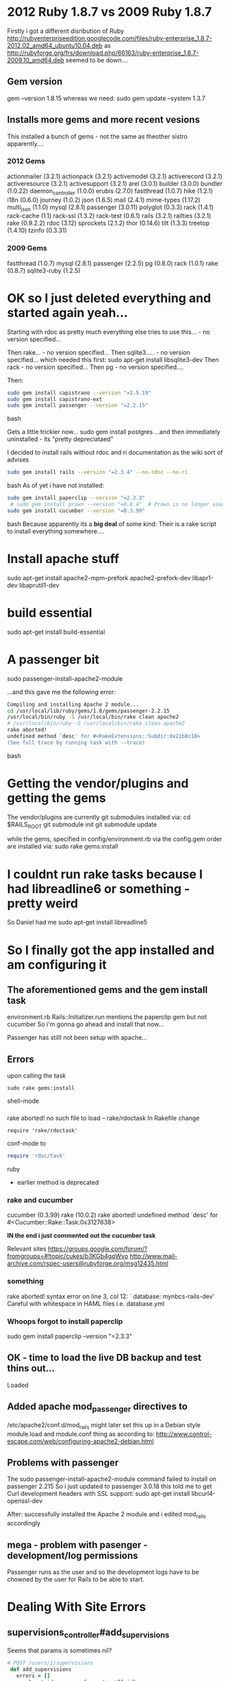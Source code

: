 * 2012 Ruby 1.8.7 vs 2009 Ruby 1.8.7
Firstly i got a different disribution of Ruby
http://rubyenterpriseedition.googlecode.com/files/ruby-enterprise_1.8.7-2012.02_amd64_ubuntu10.04.deb
as
http://rubyforge.org/frs/download.php/66163/ruby-enterprise_1.8.7-2009.10_amd64.deb
seemed to be down....

** Gem version
gem --version
1.8.15
whereas we need:
sudo gem update --system 1.3.7

** Installs more gems and more recent vesions
This installed a bunch of gems - not the same as theother sistro apparently....

*** 2012 Gems
actionmailer (3.2.1)
actionpack (3.2.1)
activemodel (3.2.1)
activerecord (3.2.1)
activeresource (3.2.1)
activesupport (3.2.1)
arel (3.0.1)
builder (3.0.0)
bundler (1.0.22)
daemon_controller (1.0.0)
erubis (2.7.0)
fastthread (1.0.7)
hike (1.2.1)
i18n (0.6.0)
journey (1.0.2)
json (1.6.5)
mail (2.4.1)
mime-types (1.17.2)
multi_json (1.1.0)
mysql (2.8.1)
passenger (3.0.11)
polyglot (0.3.3)
rack (1.4.1)
rack-cache (1.1)
rack-ssl (1.3.2)
rack-test (0.6.1)
rails (3.2.1)
railties (3.2.1)
rake (0.9.2.2)
rdoc (3.12)
sprockets (2.1.2)
thor (0.14.6)
tilt (1.3.3)
treetop (1.4.10)
tzinfo (0.3.31)

*** 2009 Gems
fastthread (1.0.7)
 mysql (2.8.1)
 passenger (2.2.5)
 pg (0.8.0)
 rack (1.0.1)
 rake (0.8.7)
 sqlite3-ruby (1.2.5)

* OK so I just deleted everything and started again yeah...

Starting with rdoc as pretty much everything else tries to use this... - no version specified...

Then rake... - no version specified...
Then sqlite3..... - no version specified...
which needed this first:
sudo apt-get install libsqlite3-dev
Then rack - no version specified...
Then pg - no version specified....

Then:
#+BEGIN_SRC bash
sudo gem install capistrano --version "=2.5.19"
sudo gem install capistrano-ext
sudo gem install passenger --version "=2.2.15"
#+END_SRC bash

Gets a little trickier now...
sudo gem install postgres
...and then immediately uninstalled - its "pretty depreciataed"

I decided to install rails without rdoc and ri documentation as the wiki sort of advises
#+BEGIN_SRC bash
sudo gem install rails --version "=2.3.4" --no-rdoc --no-ri
#+END_SRC bash
As of yet i have not installed:
#+BEGIN_SRC bash
sudo gem install paperclip --version "=2.3.3"
 # sudo gem install prawn --version "=0.8.4"  # Prawn is no longer used in the system -- Danb 14:05, 15 August 2011 (NZST)
sudo gem install cucumber --version "=0.3.99"
#+END_SRC bash
Because apparently its a *big deal* of some kind: Their is a rake script to install everything somewhere....

* Install apache stuff
sudo apt-get install apache2-mpm-prefork apache2-prefork-dev libapr1-dev libaprutil1-dev

* build essential
sudo apt-get install build-essential

* A passenger bit
sudo passenger-install-apache2-module

...and this gave me the following error:
#+BEGIN_SRC bash
Compiling and installing Apache 2 module...
cd /usr/local/lib/ruby/gems/1.8/gems/passenger-2.2.15
/usr/local/bin/ruby -S /usr/local/bin/rake clean apache2
# /usr/local/bin/ruby -S /usr/local/bin/rake clean apache2
rake aborted!
undefined method `desc' for #<RakeExtensions::Subdir:0x21b8c10>
(See full trace by running task with --trace)
#+END_SRC bash


* Getting the vendor/plugins and getting the gems
The vendor/plugins are currently git submodules
installed via:
cd $RAILS_ROOT
git submodule init
git submodule update

while the gems, specified in config/environment.rb via the config.gem order  are installed via:
sudo rake gems:install

* I couldnt run rake tasks because I had libreadline6 or something - pretty weird
So Daniel had me
sudo apt-get install libreadline5

* So I finally got the app installed and am configuring it

** The aforementioned gems and the gem install task
environment.rb
Rails::Initializer.run 
mentions the paperclip gem
but not
cucumber
So i'm gonna go ahead and install that now...

Passenger has stilll not been setup with apache...

** Errors
upon calling the task
#+BEGIN_SRC shell-mode
sudo rake gems:install
#+END_SRC shell-mode
*** 
rake aborted!
no such file to load -- rake/rdoctask
In Rakefile change 
#+BEGIN_SRC conf-mode
require 'rake/rdoctask'
#+END_SRC conf-mode
to
#+BEGIN_SRC ruby
require 'rdoc/task' 
#+END_SRC ruby
 * earlier method is deprecated

*** rake and cucumber
cucumber (0.3.99)
rake (10.0.2)
rake aborted!
undefined method `desc' for #<Cucumber::Rake::Task:0x3127638>

*IN the end i just commented out the cucumber task*

Relevant sites
https://groups.google.com/forum/?fromgroups=#!topic/cukes/b3KGb4gqWvo
http://www.mail-archive.com/rspec-users@rubyforge.org/msg12435.html

*** something
rake aborted!
syntax error on line 3, col 12: `   database: mynbcs-rails-dev'
 Careful with whitespace in HAML files i.e.
database.yml

*** Whoops forgot to install paperclip
sudo gem install paperclip --version "=2.3.3"


** OK - time to load the live DB backup and test thins out...

Loaded

** Added apache mod_passenger directives to 
/etc/apache2/conf.d/mod_rails
might later set this up in a Debian style module.load and module.conf thing as according to:
http://www.control-escape.com/web/configuring-apache2-debian.html

** Problems with passenger
The 
sudo passenger-install-apache2-module
command failed to install on passenger 2.215
So i just updated to 
passenger 3.0.18
this told me to get Curl development headers with SSL support:
sudo apt-get install libcurl4-openssl-dev

After: successfully installed the Apache 2 module and i edited mod_rails accordingly

** mega - problem with pasenger - development/log permissions
Passenger runs as the user and so the development logs have to be chowned by the user for Rails to be able to start.


* Dealing With Site Errors
** supervisions_controller#add_supervisions

Seems that params is sometimes nil?
#+BEGIN_SRC ruby
 # POST /users/1/supervisions
  def add_supervisions
    errors = []
    enrolment_ids = params[:enrolment][:id]
#+END_SRC ruby
  * URL       : https://mynbcs.nsw.edu.au/users/21435/supervisions/add_supervisions?controllers=supervisions
  * IP address: 10.12.0.48
  * Parameters: {"commit"=>"Add", "controllers"=>"supervisions", "action"=>"add_supervisions", "authenticity_token"=>"pQKQnT9gUE5tb6d80Gj79VgjTBAlXbNrSZqJTEi9pLw=", "user_id"=>"21435", "controller"=>"supervisions"}
  * Rails root: /app/mynbcs/releases/20120508075739

* aasm Gem
"Active State Machine for ruby classes"
Used to define states like :active for enrolment - if a course has begun but has not finished

* Date.today
On my local dev virtual machine  Date.today gives "2012-11-26"
No wonder some enrolments are showing as active when they shouldnt



* Some spare diagnostic code
** User.show.html - environment.rb
  <p>"@enrolments count:  "<%= @enrolments.count %></p>
  <p>"@Date today:  "<%= Date.today %></p>
  <p>"@Page variable:  "<%= @page %></p>
  <p>"@user.enrolments.active count:  "<%= @user.enrolments.active.count %></p>
  <p>"@user.enrolments.pending count:  "<%= @user.enrolments.pending.count %></p>
  <p>"@user.enrolments.completed count:  "<%= @user.enrolments.completed.count %></p>
  <p>"@user.enrolments count:  "<%= @user.enrolments.count %></p>
  <% @enrolments.each do |e| %>
      <p><%=e.id%> " : " <%= e.group.academic_year.short_name %> <%= Date.today.between?(e.activate_on, e.complete_on) %>"Date activated on: " <%= e.activate_on %>
	"@Date today:  "<%= Date.today %>
	"Date completed on: "  <%= e.complete_on %>
      </p>
  <% end %>

* Some spare rails console code:
u1.enrolments.active.paginate(:page => 1).each { |e| print e.id; print " | activate on: "; print e.activate_on; print " | complete on: "; p e.complete_on }; 0
u1.enrolments.active.paginate(:page => 2).each { |e| print e.id; print " | activate on: "; print e.activate_on; print " | complete on: "; p e.complete_on }; 0
u1.enrolments.active.paginate(:page => 1).each { |e| print e.id; print " | activate on: "; print e.activate_on; print " | complete on: "; print e.complete_on; print " | group - id: "; p e.group.id }; 0

** From psql
select id, user_id, activate_on, complete_on from enrolments where user_id = 17970;
select e.id, e.user_id, e.group_id, e.activate_on, e.complete_on, g.id from enrolments AS e join groups AS g on e.group_id = g.id where user_id = 17970;
select e.id, e.user_id, e.group_id, e.activate_on, e.complete_on, g.id from enrolments AS e left join groups AS g on e.group_id = g.id where user_id = 17970 AND g.id IS NULL;

* Capistrano and ssh
Capistrano will connect/deploy to the server using the username 'deploy'.
In order for this to work your ssh public key (id_rsa.pub) must be in deploys list of authorized keys
We did this in a hackish way by copying my public key to hal@epaphrus:
scp ~/.ssh/id_rsa.pub hal@epaphrus:~/
then logging into epaphrus:
ssh epaphrus
get root:
(if you have sudo)
sudo su root
(else if you have access to the root password from turing)
su root
and jamming it into the authorized keys for deploy@epaphrus:
cat id_rsa.pub >> /home/deploy/.ssh/authorized_keys

** Brilliant site on Capistrano andd ssh keys
Actually not sure how relevant anymore given the above fix...
http://roninonrails.blogspot.com.au/2007/10/using-capistrano-with-ssh-agent.html


* Philemon Virtual Servers - mynbcs & mynbc-80
People seem to come through mynbcs
** mynbcs Info
 - 10.0.0.50:443
 - SSL stuff
    DocumentRoot /app/mynbcs/current/public
*** Logging
    CustomLog /var/log/sitelogs/mynbcs/access_ssl.log combined
    ErrorLog  /var/log/sitelogs/mynbcs/error_ssl.log

** mynbcs-80 Info
 - 10.0.0.50:80
    DocumentRoot /app/mynbcs/current/public
*** Logging
    CustomLog /var/log/sitelogs/mynbcs/access_80.log combined
    ErrorLog  /var/log/sitelogs/mynbcs/error_80.log


* Problem With rake on my machine and philemon 
My rake version doesnt accept
rake/rdoctask
but instead likes the updated
rdoc/task
Philemon is the reverse....Obviously i dont want to push this every time....downgrade? :-(

*Yep - going to downgrade from 10.0.2 to 0.8.7*


* After deploy - restart delayed_job
delayed_job is a raketask / vendor plugin
sudo su root
ps -ef | grep delay
/etc/init.d/delayed_jobs stop
/etc/init.d/delayed_jobs start
ps -ef | grep delay


* Giant Mega-List of  Errors

** alerts#index (ActiveRecord::StatementInvalid) "PGError: ERROR:  invalid input syntax for type timestamp: \"jan 2012\"\nLINE 1: ...06-16 23:59:59.999999') AND (alerts.created_at >= E'jan 2012...\n                                                             ^\n: SELECT \"alerts\".* FROM \"alerts\"   INNER JOIN \"users\" ON \"users\".id = \"alerts\".user_id INNER JOIN \"student_profiles\" ON student_profiles.user_id = users.id  WHERE ((((alerts.created_at < '2012-06-16 23:59:59.999999') AND (alerts.created_at >= E'jan 2012')) AND (alerts.id IN (SELECT DISTINCT ON (ac2.id, a2.user_id) a2.id FROM alerts a2\n                    INNER JOIN alert_levels al2 ON a2.alert_level_id = al2.id\n                    INNER JOIN alert_categories ac2 on al2.alert_category_id = ac2.id\n                    ORDER BY ac2.id, a2.user_id, a2.created_at DESC))) AND (student_profiles.cohort_id = E'9'))  ORDER BY alerts.created_at DESC LIMIT 15 OFFSET 0"
A ActiveRecord::StatementInvalid occurred in alerts#index:

  PGError: ERROR:  invalid input syntax for type timestamp: "jan 2012"
LINE 1: ...06-16 23:59:59.999999') AND (alerts.created_at >= E'jan 2012...
                                                             ^
: SELECT "alerts".* FROM "alerts"   INNER JOIN "users" ON "users".id = "alerts".user_id  INNER JOIN "student_profiles" ON student_profiles.user_id = users.id  WHERE ((((alerts.created_at < '2012-06-16 23:59:59.999999') AND (alerts.created_at >= E'jan 2012')) AND (alerts.id IN (SELECT DISTINCT ON (ac2.id, a2.user_id) a2.id FROM alerts a2
                    INNER JOIN alert_levels al2 ON a2.alert_level_id = al2.id
                    INNER JOIN alert_categories ac2 on al2.alert_category_id = ac2.id
                    ORDER BY ac2.id, a2.user_id, a2.created_at DESC))) AND (student_profiles.cohort_id = E'9'))  ORDER BY alerts.created_at DESC LIMIT 15 OFFSET 0
  /usr/local/lib/ruby/gems/1.8/gems/activerecord-2.3.4/lib/active_record/connection_adapters/abstract_adapter.rb:219:in `log' 


** application#index (ActionController::MethodNotAllowed) "Only get, put, and delete requests are allowed." -- IN PROGRESS
A ActionController::MethodNotAllowed occurred in application#index:

  Only get, put, and delete requests are allowed.
  /usr/local/lib/ruby/gems/1.8/gems/actionpack-2.3.4/lib/action_controller/routing/recognition_optimisation.rb:64:in `recognize_path'

*** NOTES
hmmm similar to what i got when i deleted the show route from student_reports controller

So its trying to post....

_Referred by_
https://mynbcs.nsw.edu.au/session/new
which leads to session POST
and /users/1 GET

** cards#update (NoMethodError) "undefined method `parent_id' for nil:NilClass" - IN PROGRESS
A NoMethodError occurred in cards#update:

  undefined method `parent_id' for nil:NilClass
  [RAILS_ROOT]/app/controllers/cards_controller.rb:174:in `update'

*** NOTES
Occurred from 
21/09/2012
11/05/2012

cards_controller.rb:174:
=@card_subcategories = filtered_subcategories(@card.card_category.parent_id, @current_user)=
i.e. @card.card_category is nil
Param passed to the page:
"card_category_id"=>""

**** Quick Fix
Check for @card.card_category.nil?
in update method

** cards#create (SignalException) "SIGTERM"
A SignalException occurred in cards#create:

  SIGTERM
  /usr/local/lib/ruby/1.8/yaml.rb:380:in `quick_emit'
** cards#create (NoMethodError) "undefined method `name' for nil:NilClass" - IN PROGRESS
A NoMethodError occurred in cards#create:

  undefined method `name' for nil:NilClass
  [RAILS_ROOT]/app/models/card.rb:427:in `save_with_nested_attributes'
*** Notes
Last happened: 16/05/12
Should be still active?

app/models/card.rb:427:
Card.save_with_nested_attributes
#+BEGIN_SRC ruby
425          unless params[:card][:card_action_other].blank? || params[:card][:card_action_other][:completed].blank?
426            other_action = self.card_action_other
427            action_names_a.push(other_action.name)
#+END_SRC ruby
so self.card_action_other = nil

**** Quick Fix
Check for other_action.nil?
in update method

** cards#index (ActiveRecord::StatementInvalid) "PGError: ERROR:  invalid input syntax for type timestamp: \"February, 2012\"\nLINE 1: ...08-20 23:59:59.999999') AND (cards.occurred_at >= E'February...\n                                                             ^\n: SELECT \"cards\".* FROM \"cards\" INNER JOIN \"user_cards\" ON user_cards.card_id = cards.id INNER JOIN \"users\" AS \"users1\" ON \"users1\".id = \"user_cards\".user_id WHERE (((((cards.occurred_at < '2012-08-20 23:59:59.999999') AND (cards.occurred_at >= E'February, 2012')) AND (users1.id = E'1115')) AND (cards.parent_id IS NULL)) AND ((\"cards\".\"highly_confidential\" <> 't')))  ORDER BY cards.occurred_at DESC"
A ActiveRecord::StatementInvalid occurred in cards#index:

  PGError: ERROR:  invalid input syntax for type timestamp: "February, 2012"
LINE 1: ...08-20 23:59:59.999999') AND (cards.occurred_at >= E'February...
                                                             ^
: SELECT "cards".* FROM "cards" INNER JOIN "user_cards" ON user_cards.card_id = cards.id INNER JOIN "users" AS "users1" ON "users1".id = "user_cards".user_id WHERE (((((cards.occurred_at < '2012-08-20 23:59:59.999999') AND (cards.occurred_at >= E'February, 2012')) AND (users1.id = E'1115')) AND (cards.parent_id IS NULL)) AND (("cards"."highly_confidential" <> 't')))  ORDER BY cards.occurred_at DESC
  /usr/local/lib/ruby/gems/1.8/gems/activerecord-2.3.4/lib/active_record/connection_adapters/abstract_adapter.rb:219:in `log'


** cohorts#index (WillPaginate::InvalidPage) "\"$002 and 1=0--\" given as value, which translates to '0' as page number"
A WillPaginate::InvalidPage occurred in cohorts#index:

  "$002 and 1=0--" given as value, which translates to '0' as page number
  /usr/local/lib/ruby/gems/1.8/gems/mislav-will_paginate-2.2.3/lib/will_paginate/collection.rb:51:in `initialize'
** cohorts#index (WillPaginate::InvalidPage) "\"'2\" given as value, which translates to '0' as page number"
A WillPaginate::InvalidPage occurred in cohorts#index:

  "'2" given as value, which translates to '0' as page number
  /usr/local/lib/ruby/gems/1.8/gems/mislav-will_paginate-2.2.3/lib/will_paginate/collection.rb:51:in `initialize'


** group_reports#edit (ActiveRecord::StatementInvalid) "PGError: ERROR:  duplicate key value violates unique constraint \"grp_stdnt_rprts_unique_on_group_report_id_student_report_id\"\n: INSERT INTO \"group_student_reports\" (\"created_at\", \"student_report_id\", \"updated_at\", \"cam\", \"group_report_id\", \"hidden\") VALUES('2012-11-01 02:45:58.174191', 23716, '2012-11-01 02:45:58.174191', NULL, 8001, 'f') RETURNING \"id\""
A ActiveRecord::StatementInvalid occurred in group_reports#edit:

  PGError: ERROR:  duplicate key value violates unique constraint "grp_stdnt_rprts_unique_on_group_report_id_student_report_id"
: INSERT INTO "group_student_reports" ("created_at", "student_report_id", "updated_at", "cam", "group_report_id", "hidden") VALUES('2012-11-01 02:45:58.174191', 23716, '2012-11-01 02:45:58.174191', NULL, 8001, 'f') RETURNING "id"
  /usr/local/lib/ruby/gems/1.8/gems/activerecord-2.3.4/lib/active_record/connection_adapters/abstract_adapter.rb:219:in `log'
** group_reports#new (ActiveRecord::StatementInvalid) "PGError: ERROR:  duplicate key value violates unique constraint \"group_reports_unique_on_group_id_report_cycle_id\"\n: INSERT INTO \"group_reports\" (\"report_cycle_id\", \"created_at\", \"updated_at\", \"group_id\", \"cached_category_indicators_for\", \"cached_category_indicators\") VALUES(21, '2012-11-04 07:25:50.455113', '2012-11-04 07:25:50.455113', 7082, NULL, NULL) RETURNING \"id\""
A ActiveRecord::StatementInvalid occurred in group_reports#new:

  PGError: ERROR:  duplicate key value violates unique constraint "group_reports_unique_on_group_id_report_cycle_id"
: INSERT INTO "group_reports" ("report_cycle_id", "created_at", "updated_at", "group_id", "cached_category_indicators_for", "cached_category_indicators") VALUES(21, '2012-11-04 07:25:50.455113', '2012-11-04 07:25:50.455113', 7082, NULL, NULL) RETURNING "id"
  /usr/local/lib/ruby/gems/1.8/gems/activerecord-2.3.4/lib/active_record/connection_adapters/abstract_adapter.rb:219:in `log'
** group_reports#show (ActionView::TemplateError) "wrong number of arguments (1 for 0)"
A ActionView::TemplateError occurred in group_reports#show:

  wrong number of arguments (1 for 0)
  On line #37 of app/views/group_reports/show.html.erb

    34:         <th class="sub_head strong_left_border">Target</th>
    35:         <th class="sub_head">Actual</th>
    36:       <% end %>
    37:       <th class="sub_head strong_left_border">Mark<br/>(Avg <%= gsrs.first.cam_mean.round(1) %>)</th>
    38:       <th class="sub_head">Quartile</th>
    39:       <th class="sub_head comment hideable strong_left_border">&nbsp;</th>
    40:       <th class="sub_head strong_left_border">&nbsp;</th>

** group_reports#show (ActiveRecord::StatementInvalid) "PGError: ERROR:  duplicate key value violates unique constraint \"grp_stdnt_rprts_unique_on_group_report_id_student_report_id\"\n: INSERT INTO \"group_student_reports\" (\"created_at\", \"student_report_id\", \"updated_at\", \"cam\", \"group_report_id\", \"hidden\") VALUES('2012-05-22 08:28:42.640649', 21011, '2012-05-22 08:28:42.640649', NULL, 7426, 'f') RETURNING \"id\""
A ActiveRecord::StatementInvalid occurred in group_reports#show:

  PGError: ERROR:  duplicate key value violates unique constraint "grp_stdnt_rprts_unique_on_group_report_id_student_report_id"
: INSERT INTO "group_student_reports" ("created_at", "student_report_id", "updated_at", "cam", "group_report_id", "hidden") VALUES('2012-05-22 08:28:42.640649', 21011, '2012-05-22 08:28:42.640649', NULL, 7426, 'f') RETURNING "id"
  /usr/local/lib/ruby/gems/1.8/gems/activerecord-2.3.4/lib/active_record/connection_adapters/abstract_adapter.rb:219:in `log'


** group_student_reports#update (ActiveRecord::StatementInvalid) "PGError: ERROR:  duplicate key value violates unique constraint \"rprt_lmnts_unique_on_group_student_report_id_element_type_repor\"\n: INSERT INTO \"report_elements\" (\"created_at\", \"updated_at\", \"group_student_report_id\", \"report_scale_level_id\", \"value\", \"element_type\", \"staff_profile_id\", \"report_question_id\") VALUES('2012-05-16 04:10:16.023894', '2012-05-16 04:10:16.023894', 143925, 21, NULL, E'target', NULL, 2377) RETURNING \"id\""
A ActiveRecord::StatementInvalid occurred in group_student_reports#update:

  PGError: ERROR:  duplicate key value violates unique constraint "rprt_lmnts_unique_on_group_student_report_id_element_type_repor"
: INSERT INTO "report_elements" ("created_at", "updated_at", "group_student_report_id", "report_scale_level_id", "value", "element_type", "staff_profile_id", "report_question_id") VALUES('2012-05-16 04:10:16.023894', '2012-05-16 04:10:16.023894', 143925, 21, NULL, E'target', NULL, 2377) RETURNING "id"
  /usr/local/lib/ruby/gems/1.8/gems/activerecord-2.3.4/lib/active_record/connection_adapters/abstract_adapter.rb:219:in `log'


** groups#show (ActionView::TemplateError) "undefined method `full_name' for nil:NilClass" - FIXED by DANIEL
A ActionView::TemplateError occurred in groups#show:

  undefined method `full_name' for nil:NilClass
  On line #25 of app/views/enrolments/_enrolment.html.erb

    22:   </td>
    23:     <td class="last">
    24:       <% if enrolment.for_external_student? %>
    25:         <%= "#{enrolment.supervisions.collect{|s| link_to(s.supervisor.full_name, user_path(s.supervisor))}.to_sentence} <br/>" if enrolment.supervisions%>
    26:         <%= link_to("Set / change", edit_enrolment_path(enrolment), :class => 'edit_link') if permitted_to?(:update, enrolment) %>
    27:       <% elsif enrolment.for_internal_student? %>
    28:         <%= link_to(enrolment.user.student_profile.care_teacher.full_name, user_path(enrolment.user.student_profile.care_teacher)) if enrolment.user.student_profile.care_teacher %>

*** Notes & Daniel Fix
Occurred several times on 11/05/2012
Changed by Daniel on 11/05/2012













** stories#index (ActiveRecord::StatementInvalid) "PGError: ERROR:  invalid input syntax for type timestamp: \"2011\"\nLINE 1: ...-24 23:59:59.999999') AND (stories.occurred_at >= E'2011')) ...\n                                                             ^\n: SELECT * FROM \"stories\" WHERE ((((stories.occurred_at < '2012-05-24 23:59:59.999999') AND (stories.occurred_at >= E'2011')) AND ((stories.author_type =E'Card' AND stories.author_id IN (826,1742,4513,4514,5793,5794,5795,5796,5797,5798)) OR (stories.author_type =E'Alert' AND stories.author_id IN (NULL)))) AND (\"stories\".user_id = 3218))  ORDER BY stories.created_at DESC LIMIT 15 OFFSET 0"
A ActiveRecord::StatementInvalid occurred in stories#index:

  PGError: ERROR:  invalid input syntax for type timestamp: "2011"
LINE 1: ...-24 23:59:59.999999') AND (stories.occurred_at >= E'2011')) ...
                                                             ^
: SELECT * FROM "stories" WHERE ((((stories.occurred_at < '2012-05-24 23:59:59.999999') AND (stories.occurred_at >= E'2011')) AND ((stories.author_type =E'Card' AND stories.author_id IN (826,1742,4513,4514,5793,5794,5795,5796,5797,5798)) OR (stories.author_type =E'Alert' AND stories.author_id IN (NULL)))) AND ("stories".user_id = 3218))  ORDER BY stories.created_at DESC LIMIT 15 OFFSET 0
  /usr/local/lib/ruby/gems/1.8/gems/activerecord-2.3.4/lib/active_record/connection_adapters/abstract_adapter.rb:219:in `log'


** student_profiles#show (ActionView::TemplateError) "No context given or inferable from object"
A ActionView::TemplateError occurred in student_profiles#show:

  No context given or inferable from object
  On line #31 of app/views/student_profiles/show.html.erb

    28:     <div>
    29:       <strong>Contact teacher/s: </strong>
    30:         <%= @student_profile.contact_teachers.collect do |contact_teacher|
    31:           link_to_if(permitted_to?(:show, contact_teacher), contact_teacher.full_name, user_path(contact_teacher))
    32:         end.to_sentence %>
    33:      </div>
    34:   <% end %>


** student_reports#bulk_actions (ActionView::MissingTemplate) "Missing template student_reports/bulk_actions.erb in view path themes/nbcs/views:app/views:vendor/plugins/declarative_authorization/app/views" - IN PROGRESS
A ActionView::MissingTemplate occurred in student_reports#bulk_actions:

  Missing template student_reports/bulk_actions.erb in view path themes/nbcs/views:app/views:vendor/plugins/declarative_authorization/app/views
  /usr/local/lib/ruby/gems/1.8/gems/actionpack-2.3.4/lib/action_view/paths.rb:66:in `find_template'

*** NOTES
**** Background Before Solution
OK 
So this is called from 
group_student_reports_controller#destroy
#+BEGIN_SRC ruby
   @group_student_report = @student_report.group_student_reports.find(params[:id])
    group_report = @group_student_report.group_report
    report_cycle = group_report.report_cycle
   @group_student_report.destroy

    format.html { redirect_to(report_cycle_group_report_path(report_cycle, group_report)) }
#+END_SRC ruby

*Wait* 
Couldn't find StudentReport with ID=bulk_actions
Looking for Student Report with id=bulk

*OK so*
http://hurricane-dev/student_reports/bulk_actions?care_group=7382&report_cycle=21
is matching one of:
/student_reports/:student_report_id/group_student_reports(.:format)
rather than:
/student_reports/bulk_actions(.:format) 

or matching
PUT  /student_reports/:id(.:format) {:action=>"update", :controller=>"student_reports"}

*AGAIN*
bulk_actions_student_reports POST   /student_reports/bulk_actions(.:format)                                                                 {:action=>"bulk_actions", :controller=>"student_reports"}

_*WAIT*_
student_reports#bulkactions

Parameters:

{"id"=>"bulk_actions",
 "report_cycle"=>"21",
 "care_group"=>"7382"}

*The error is coming from*
#+BEGIN_SRC ruby
 private
  def load_student_report
    @student_report = StudentReport.find(params[:id],
                                         :include => [:group_student_reports,
                                                      {:student_profile => :user}]) if params[:id]
  end
#+END_SRC ruby

there is a before_filter loadstudent_report on 
before_filter :load_student_report, :only => [:show, :edit, :update, :understand, :learning_indicators, :google_chart]
OK its calling 
 - student_reports#show
 - so routes is matching:
 - GET    /student_reports/:id(.:format) to show
 - id is coming out as bulk_actions and other parameters are being read from that......

Not sure why 
 - student_reports/:id
 - is being called before 
 - student_reports/bulk_actions
 - when the order is reversed in the precedence....

- Hmmmm. bulk_actions is listed as a POST method in rake routes...

Heres the routes.rb bit:
#+BEGIN_SRC ruby
  map.resources(:student_reports,
                :except => [:index, :create],
                :collection => {:bulk_actions => :post, :save_spelling => :put},
                :member => {
                  :understand => :get,
                  :google_chart => :get}) do |student_report|
    student_report.resources(:group_student_reports,
                             :as => 'group_student_reports/group/:group_id',
                             :only => :new)
    student_report.resources :group_student_reports, :except => :new
  end
#+END_SRC ruby

If i add
= :except => [:index, :create, :show],=
Then i get
_Only post, put, and delete requests are allowed_
and rake routes shows:
student_report PUT    /student_reports/:id(.:format)                                             {:action=>"update", :controller=>"student_reports"}
                         DELETE /student_reports/:id(.:format)                                          {:action=>"destroy", :controller=>"student_reports"

rake routes tells me:
report_cycle_group_report GET    /report_cycles/:report_cycle_id/group_reports/:id(.:format)  {:action=>"show", :controller=>"group_reports"}

i.e. redirect to controller
group_reports#show
Not sure where 
student_reports#bulk_actions is coming from

routes.rb
#+BEGIN_SRC ruby
 map.resources(:student_reports,
                :except => [:index, :create],
                :collection => {:bulk_actions => :post, :save_spelling => :put},
                :member => {
                  :understand => :get,
                  :google_chart => :get}) do |student_report|
#+END_SRC ruby
So there is a student_reports bulk actions thing
could it be that we are passing reoprt_cycle & group_report to 

**** Getting closer
*OK heres another insight*
Chrome tells me we are calling 
http://hurricane-dev/student_reports/bulk_actions
with GET
but in routes.rb the route is declared as only :post
change to get and it matches to student_reports#bulkactions
_so why is GET being called?_

*Its referred from this URL*
report_cycles/21/student_reports?care_group_id=7382&show_all=1
which matches
report_cycle_student_reports GET  /report_cycles/:report_cycle_id/student_reports(.:format)   {:action=>"index", :controller=>"student_reports"}

**** So the problem is....
That student_reports#bulk_actions is /not matching anything/ and issuing a render command.
We fall through all the condition checks and by default 
student_reports/bulk_actions.erb
is looked for, which does not exist

** student_reports#google_chart (SignalException) "SIGTERM"
A SignalException occurred in student_reports#google_chart:

  SIGTERM
  /usr/local/lib/ruby/gems/1.8/gems/activerecord-2.3.4/lib/active_record/connection_adapters/postgresql_adapter.rb:1105:in `extract_pg_identifier_from_name'
** student_reports#google_chart (SocketError) "getaddrinfo: Temporary failure in name resolution"
A SocketError occurred in student_reports#google_chart:

  getaddrinfo: Temporary failure in name resolution
  /usr/local/lib/ruby/1.8/net/http.rb:560:in `initialize'
** student_reports#select_group (ActionView::TemplateError) "SignalException: SIGTERM: SELECT \"group_student_reports\".* FROM \"group_student_reports\"   INNER JOIN \"group_reports\" ON \"group_reports\".id = \"group_student_reports\".group_report_id  INNER JOIN \"groups\" ON \"groups\".id = \"group_reports\".group_id  WHERE (\"group_student_reports\".student_report_id = 23110) AND ((groups.id = 7287) AND (\"group_student_reports\".student_report_id = 23110))  LIMIT 1"
A ActionView::TemplateError occurred in student_reports#select_group:

  SignalException: SIGTERM: SELECT "group_student_reports".* FROM "group_student_reports"   INNER JOIN "group_reports" ON "group_reports".id = "group_student_reports".group_report_id  INNER JOIN "groups" ON "groups".id = "group_reports".group_id  WHERE ("group_student_reports".student_report_id = 23110) AND ((groups.id = 7287) AND ("group_student_reports".student_report_id = 23110))  LIMIT 1
  On line #11 of app/views/student_reports/select_group.html.erb

    8:     <ul class="resource">
    9:     <% @groups.each do |group| %>
    10:       <li class="<%= cycle(:odd, :even, :name => 'all') %>">
    11:         <% if @group_student_report = @student_report.group_student_reports.for_group(group).first %>
    12:           <%= link_to(group.name_with_teacher, edit_student_report_group_student_report_path(@student_report, @group_student_report)) %>
    13:         <% else %>
    14:           <%= link_to(group.name_with_teacher, new_student_report_group_student_report_path(@student_report, group)) %>
** student_reports#select_group (ActiveRecord::StatementInvalid) "PGError: ERROR:  duplicate key value violates unique constraint \"stdnt_rprts_unique_on_student_profile_id_campus_report_cycle_id\"\n: INSERT INTO \"student_reports\" (\"created_at\", \"campus_report_cycle_id\", \"student_profile_id\", \"updated_at\", \"cached_category_indicators_for\", \"cached_category_indicators\") VALUES('2012-07-30 09:01:42.814851', 39, 7172, '2012-07-30 09:01:42.814851', NULL, NULL) RETURNING \"id\""
A ActiveRecord::StatementInvalid occurred in student_reports#select_group:

  PGError: ERROR:  duplicate key value violates unique constraint "stdnt_rprts_unique_on_student_profile_id_campus_report_cycle_id"
: INSERT INTO "student_reports" ("created_at", "campus_report_cycle_id", "student_profile_id", "updated_at", "cached_category_indicators_for", "cached_category_indicators") VALUES('2012-07-30 09:01:42.814851', 39, 7172, '2012-07-30 09:01:42.814851', NULL, NULL) RETURNING "id"
  /usr/local/lib/ruby/gems/1.8/gems/activerecord-2.3.4/lib/active_record/connection_adapters/abstract_adapter.rb:219:in `log'
** student_reports#show (ActionView::TemplateError) "SIGTERM"
A ActionView::TemplateError occurred in student_reports#show:

  SIGTERM
  On line #21 of app/views/student_reports/_learning_indicators.html.erb

    18:         <td><%= category_name %></td>
    19:         <%- @student_report.related_student_reports.each do |sr| -%>
    20:           <td class="<%= "de-emphasize" unless (sr==@student_report) %>"><%= "#{sprintf("%.1f", sr.category_indicators[category_name][:target_mean])}" if sr.category_indicators[category_name] && sr.category_indicators[category_name][:target_mean] && !@student_report.prevent_targets? %></td>
    21:           <td class="<%= "de-emphasize" unless (sr==@student_report) %>"><%= "#{sprintf("%.1f", sr.category_indicators[category_name][:rating_mean])}" if sr.category_indicators[category_name] && sr.category_indicators[category_name][:rating_mean] %></td>
    22:         <%- end -%>
    23:       </tr>
    24:     <%- end -%>


** supervisions#add_supervisions (NoMethodError) "undefined method `[]' for nil:NilClass" - FIXED
A NoMethodError occurred in supervisions#add_supervisions:

  undefined method `[]' for nil:NilClass
  [RAILS_ROOT]/app/controllers/supervisions_controller.rb:18:in `add_supervisions'

*** FIX
app/controllers/supervisions_controller.rb
+    if (params.has_key?(:enrolment) && (params.has_key?(:id)))
+      enrolment_ids = params[:enrolment][:id]
+    else
+      # render "You failed".html_safe
+      # redirect_to #user_supervisions_path(current_user)
+      flash[:error] = "You must select at least one student to add"
+      return redirect_to :back #:controller => 'supervisions', :action => 'index'
+    end



** users#reactivate (ActionController::InvalidAuthenticityToken) "ActionController::InvalidAuthenticityToken"
A ActionController::InvalidAuthenticityToken occurred in users#reactivate:

  ActionController::InvalidAuthenticityToken
  /usr/local/lib/ruby/gems/1.8/gems/actionpack-2.3.4/lib/action_controller/request_forgery_protection.rb:79:in `verify_authenticity_token'
** users#reset_password (ActionController::InvalidAuthenticityToken) "ActionController::InvalidAuthenticityToken"
A ActionController::InvalidAuthenticityToken occurred in users#reset_password:

  ActionController::InvalidAuthenticityToken
  /usr/local/lib/ruby/gems/1.8/gems/actionpack-2.3.4/lib/action_controller/request_forgery_protection.rb:79:in `verify_authenticity_token'
** users#show (ActionView::MissingTemplate) "Missing template users/show.erb in view path themes/scil/views:app/views:vendor/plugins/declarative_authorization/app/views"
A ActionView::MissingTemplate occurred in users#show:

  Missing template users/show.erb in view path themes/scil/views:app/views:vendor/plugins/declarative_authorization/app/views
  /usr/local/lib/ruby/gems/1.8/gems/actionpack-2.3.4/lib/action_view/paths.rb:66:in `find_template'
** users#show (ActionView::TemplateError) "SIGTERM"
A ActionView::TemplateError occurred in users#show:

  SIGTERM
  On line #4 of app/views/users/_enrolment.html.erb

    1: <% course = enrolment.group.course  %>
    2: <tr class="<%= cycle :odd, :even %>">
    3:   <td>
    4:     <%= link_to_if(permitted_to?(:show, course), "#{enrolment.group.name_with_teacher}", group_path(enrolment.group)) %>
    5:   </td>
    6:   <td><%= enrolment.group.academic_year.short_name %></td>
    7:   <td class="last">
** users#show (ActionView::TemplateError) "undefined method `course' for nil:NilClass" - FIXED
A ActionView::TemplateError occurred in users#show:

  undefined method `course' for nil:NilClass
  On line #1 of app/views/users/_enrolment.html.erb

    1: <% course = enrolment.group.course  %>
    2: <tr class="<%= cycle :odd, :even %>">
    3:   <td>
    4:     <%= link_to_if(permitted_to?(:show, course), "#{enrolment.group.name_with_teacher}", group_path(enrolment.group)) %>
*** BUG & FIX

user.id 17970 is enrolled in enrollment.id 250094
which refers to group.id 8490.
There is no group with id 8490

app/views/users/_enrolment.html.erb

+<% unless enrolment.group.nil? %>
 <% course = enrolment.group.course  %>
 <tr class="<%= cycle :odd, :even %>">
   <td>
@@ -12,4 +13,5 @@
       <% end %>
     <% end %>
   </td>
-</tr>
\ No newline at end of file
+</tr>
+<% end %>

** users#reset_password (ActionController::InvalidAuthenticityToken)
ActionController::InvalidAuthenticityToken
  /usr/local/lib/ruby/gems/1.8/gems/actionpack-2.3.4/lib/action_controller/request_forgery_protection.rb:79:in `verify_authenticity_token'






















* Old wiki error?
** 2010-06-10 - group_reports#update (ActiveRecord::UnknownAttributeError) "unknown attribute: report_elements_at<script type"
A ActiveRecord::UnknownAttributeError occurred in group_reports#update:

  unknown attribute: report_elements_at<script type
  /usr/local/lib/ruby/gems/1.8/gems/activerecord-2.3.4/lib/active_record/base.rb:2744:in `attributes='

-------------------------------
Request:
-------------------------------

  * URL       : https://mynbcs.nsw.edu.au/report_cycles/9/group_reports/3061
  * IP address: 10.0.0.5
  * Parameters: {"report_cycle_id"=>"9", "group_report"=>{"group_student_reports_attributes"=>{"0"=>{"rating_report_elements_attributes"=>{"0"=>{"report_scale_level_id"=>"", "id"=>"", "staff_profile_id"=>"327", "element_type"=>"rating", "report_question_id"=>"474"}, "1"=>{"report_scale_level_id"=>"", "id"=>"", "staff_profile_id"=>"327", "element_type"=>"rating", "report_question_id"=>"475"}, "2"=>{"report_scale_level_id"=>"", "id"=>"", "staff_profile_id"=>"327", "element_type"=>"rating", "report_question_id"=>"476"}, "3"=>{"report_scale_level_id"=>"", "id"=>"", "staff_profile_id"=>"327", "element_type"=>"rating", "report_question_id"=>"477"}, "4"=>{"report_scale_level_id"=>"", "id"=>"", "staff_profile_id"=>"327", "element_type"=>"rating", "report_question_id"=>"478"}}, "comment_attributes"=>{"commenter_id"=>"17964", "message"=>""}, "report_elements_at<script type"=>"=", "cam"=>"", "id"=>"65199", "report_elements_attributes"=>{"0"=>{"report_scale_level_id"=>"", "id"=>"", "elem
 ent_type"=>"target"}, "1"=>{"report_scale_level_id"=>"", "id"=>"", "element_type"=>"target", "report_question_id"=>"475"}, "2"=>{"report_scale_level_id"=>"", "id"=>"", "element_type"=>"target", "report_question_id"=>"476"}, "3"=>{"report_scale_level_id"=>"", "id"=>"", "element_type"=>"target", "report_question_id"=>"477"}, "4"=>{"report_scale_level_id"=>"", "id"=>"", "element_type"=>"target", "report_question_id"=>"478"}}}, "1"=>{"rating_report_elements_attributes"=>{"0"=>{"report_scale_level_id"=>"24", "id"=>"", "staff_profile_id"=>"327", "element_type"=>"rating", "report_question_id"=>"474"}, "1"=>{"report_scale_level_id"=>"4", "id"=>"", "staff_profile_id"=>"327", "element_type"=>"rating", "report_question_id"=>"475"}, "2"=>{"report_scale_level_id"=>"8", "id"=>"", "staff_profile_id"=>"327", "element_type"=>"rating", "report_question_id"=>"476"}, "3"=>{"report_scale_level_id"=>"19", "id"=>"", "staff_profile_id"=>"327", "element_type"=>"rating", "report_question_id"=>"477"},
  "4"=>{"report_scale_level_id"=>"14", "id"=>"", "staff_profile_id"=>"327", "element_type"=>"rating", "report_question_id"=>"478"}}, "comment_attributes"=>{"commenter_id"=>"17964", "message"=>""}, "cam"=>"", "id"=>"65200", "report_elements_attributes"=>{"0"=>{"report_scale_level_id"=>"", "id"=>"", "element_type"=>"target", "report_question_id"=>"474"}, "1"=>{"report_scale_level_id"=>"", "id"=>"", "element_type"=>"target", "report_question_id"=>"475"}, "2"=>{"report_scale_level_id"=>"", "id"=>"", "element_type"=>"target", "report_question_id"=>"476"}, "3"=>{"report_scale_level_id"=>"", "id"=>"", "element_type"=>"target", "report_question_id"=>"477"}, "4"=>{"report_scale_level_id"=>"", "id"=>"", "element_type"=>"target", "report_question_id"=>"478"}}}, "2"=>{"rating_report_elements_attributes"=>{"0"=>{"report_scale_level_id"=>"24", "id"=>"", "staff_profile_id"=>"327", "element_type"=>"rating", "report_question_id"=>"474"}, "1"=>{"report_scale_level_id"=>"4", "id"=>"", "staff_pr
 ofile_id"=>"327", "element_type"=>"rating", "report_question_id"=>"475"}, "2"=>{"report_scale_level_id"=>"8", "id"=>"", "staff_profile_id"=>"327", "element_type"=>"rating", "report_question_id"=>"476"}, "3"=>{"report_scale_level_id"=>"19", "id"=>"", "staff_profile_id"=>"327", "element_type"=>"rating", "report_question_id"=>"477"}, "4"=>{"report_scale_level_id"=>"14", "id"=>"", "staff_profile_id"=>"327", "element_type"=>"rating", "report_question_id"=>"478"}}, "comment_attributes"=>{"commenter_id"=>"17964", "message"=>""}, "cam"=>"", "id"=>"65201", "report_elements_attributes"=>{"0"=>{"report_scale_level_id"=>"", "id"=>"", "element_type"=>"target", "report_question_id"=>"474"}, "1"=>{"report_scale_level_id"=>"", "id"=>"", "element_type"=>"target", "report_question_id"=>"475"}, "2"=>{"report_scale_level_id"=>"", "id"=>"", "element_type"=>"target", "report_question_id"=>"476"}, "3"=>{"report_scale_level_id"=>"", "id"=>"", "element_type"=>"target", "report_question_id"=>"477"}, 
 "4"=>{"report_scale_level_id"=>"", "id"=>"", "element_type"=>"target", "report_question_id"=>"478"}}}, "3"=>{"rating_report_elements_attributes"=>{"0"=>{"report_scale_level_id"=>"23", "id"=>"", "staff_profile_id"=>"327", "element_type"=>"rating", "report_question_id"=>"474"}, "1"=>{"report_scale_level_id"=>"2", "id"=>"", "staff_profile_id"=>"327", "element_type"=>"rating", "report_question_id"=>"475"}, "2"=>{"report_scale_level_id"=>"6", "id"=>"", "staff_profile_id"=>"327", "element_type"=>"rating", "report_question_id"=>"476"}, "3"=>{"report_scale_level_id"=>"17", "id"=>"", "staff_profile_id"=>"327", "element_type"=>"rating", "report_question_id"=>"477"}, "4"=>{"report_scale_level_id"=>"12", "id"=>"", "staff_profile_id"=>"327", "element_type"=>"rating", "report_question_id"=>"478"}}, "comment_attributes"=>{"commenter_id"=>"17964", "message"=>""}, "cam"=>"", "id"=>"54714", "report_elements_attributes"=>{"0"=>{"report_scale_level_id"=>"22", "id"=>"408112", "element_type"=>"ta
 rget", "report_question_id"=>"474"}, "1"=>{"report_scale_level_id"=>"2", "id"=>"408113", "element_type"=>"target", "report_question_id"=>"475"}, "2"=>{"report_scale_level_id"=>"7", "id"=>"408114", "element_type"=>"target", "report_question_id"=>"476"}, "3"=>{"report_scale_level_id"=>"17", "id"=>"408115", "element_type"=>"target", "report_question_id"=>"477"}, "4"=>{"report_scale_level_id"=>"12", "id"=>"408116", "element_type"=>"target", "report_question_id"=>"478"}}}, "4"=>{"rating_report_elements_attributes"=>{"0"=>{"report_scale_level_id"=>"23", "id"=>"", "staff_profile_id"=>"327", "element_type"=>"rating", "report_question_id"=>"474"}, "1"=>{"report_scale_level_id"=>"2", "id"=>"", "staff_profile_id"=>"327", "element_type"=>"rating", "report_question_id"=>"475"}, "2"=>{"report_scale_level_id"=>"8", "id"=>"", "staff_profile_id"=>"327", "element_type"=>"rating", "report_question_id"=>"476"}, "3"=>{"report_scale_level_id"=>"17", "id"=>"", "staff_profile_id"=>"327", "element_t
 ype"=>"rating", "report_question_id"=>"477"}, "4"=>{"report_scale_level_id"=>"12", "id"=>"", "staff_profile_id"=>"327", "element_type"=>"rating", "report_question_id"=>"478"}}, "comment_attributes"=>{"commenter_id"=>"17964", "message"=>""}, "cam"=>"", "id"=>"55119", "report_elements_attributes"=>{"0"=>{"report_scale_level_id"=>"22", "id"=>"409820", "element_type"=>"target", "report_question_id"=>"474"}, "1"=>{"report_scale_level_id"=>"2", "id"=>"409821", "element_type"=>"target", "report_question_id"=>"475"}, "2"=>{"report_scale_level_id"=>"7", "id"=>"409822", "element_type"=>"target", "report_question_id"=>"476"}, "3"=>{"report_scale_level_id"=>"17", "id"=>"409823", "element_type"=>"target", "report_question_id"=>"477"}, "4"=>{"report_scale_level_id"=>"12", "id"=>"409824", "element_type"=>"target", "report_question_id"=>"478"}}}, "5"=>{"rating_report_elements_attributes"=>{"0"=>{"report_scale_level_id"=>"23", "id"=>"", "staff_profile_id"=>"327", "element_type"=>"rating", "r
 eport_question_id"=>"474"}, "1"=>{"report_scale_level_id"=>"2", "id"=>"", "staff_profile_id"=>"327", "element_type"=>"rating", "report_question_id"=>"475"}, "2"=>{"report_scale_level_id"=>"6", "id"=>"", "staff_profile_id"=>"327", "element_type"=>"rating", "report_question_id"=>"476"}, "3"=>{"report_scale_level_id"=>"16", "id"=>"", "staff_profile_id"=>"327", "element_type"=>"rating", "report_question_id"=>"477"}, "4"=>{"report_scale_level_id"=>"12", "id"=>"", "staff_profile_id"=>"327", "element_type"=>"rating", "report_question_id"=>"478"}}, "comment_attributes"=>{"commenter_id"=>"17964", "message"=>""}, "cam"=>"", "id"=>"54687", "report_elements_attributes"=>{"0"=>{"report_scale_level_id"=>"21", "id"=>"407983", "element_type"=>"target", "report_question_id"=>"474"}, "1"=>{"report_scale_level_id"=>"1", "id"=>"407984", "element_type"=>"target", "report_question_id"=>"475"}, "2"=>{"report_scale_level_id"=>"6", "id"=>"407985", "element_type"=>"target", "report_question_id"=>"476
 "}, "3"=>{"report_scale_level_id"=>"16", "id"=>"407986", "element_type"=>"target", "report_question_id"=>"477"}, "4"=>{"report_scale_level_id"=>"11", "id"=>"407987", "element_type"=>"target", "report_question_id"=>"478"}}}}}, "commit"=>"Save", "action"=>"update", "_method"=>"put", "authenticity_token"=>"fjZWp3f4bdgTZ1729xnvYf8kMbheYfm/e9Fxxiq3wNg=", "id"=>"3061", "controller"=>"group_reports"}
  * Rails root: /app/mynbcs/releases/20100609024419

*** Notes
*KEY POINT*
One of the parameters passed is: 
 "report_elements_at<script type"=>"=",

Looks like part of a page HTML tag has been grabbed ie
<script type="text/javascript">
perhaps not escaped properly.

**** Wheres it coming from:

 * HTTP_REFERER                                : https://mynbcs.nsw.edu.au/report_cycles/9/group_reports/3061/edit
  * HTTP_USER_AGENT                             : Mozilla/5.0 (Windows; U; Windows NT 6.1; en-US) AppleWebKit/533.4 (KHTML, like Gecko) Chrome/5.0.375.55 Safari/533.4
  * PATH_INFO                                   : /report_cycles/9/group_reports/3061
  * QUERY_STRING                                : 
  * REMOTE_ADDR                                 : 10.0.0.5
  * REMOTE_PORT                                 : 33244
  * REQUEST_METHOD                              : PUT
  * REQUEST_URI                                 : /report_cycles/9/group_reports/3061



* My first push to production - 06/12/2012
** My changes summary
*** Rake file:
# Change deprecated method
-require 'rake/rdoctask'
+require 'rdoc/task' # rake/rdoctask fails and is deprecated
*** app/controllers/supervisions_controller.rb
# Placed a guard to redirect if nothing set
-    enrolment_ids = params[:enrolment][:id]
+    if (params.has_key?(:enrolment) && (params.has_key?(:id)))
+      enrolment_ids = params[:enrolment][:id]
+    else
+      # render "You failed".html_safe
+      # redirect_to #user_supervisions_path(current_user)
+      flash[:error] = "You must select at least one student to add"
+      return redirect_to :back #:controller => 'supervisions', :action => 'index'
+    end
*** app/views/users/show.html.erb
# Branch off of active enrolments and not all enrolments
-  <% if @user.enrolments.any? %>
+  <% if @enrolments.any? %>
*** lib/tasks/cucumber.rake
# Basically - none of this stuf worked and  stopped me from getting Rails running - was getting a 'desc' something error
+  # Cucumber::Rake::Task.new(:features) do |t|
+    # t.fork = true
+    # t.cucumber_opts = %w{--format pretty}
+  # end
+  # task :features => 'db:test:prepare'
** My changes diff log
diff --git a/Rakefile b/Rakefile
index 3bb0e85..c3cf051 100644
--- a/Rakefile
+++ b/Rakefile
@@ -5,6 +5,7 @@ require(File.join(File.dirname(__FILE__), 'config', 'boot'))
 
 require 'rake'
 require 'rake/testtask'
-require 'rake/rdoctask'
+# require 'rake/rdoctask'
+require 'rdoc/task' # rake/rdoctask fails and is deprecated
 
 require 'tasks/rails'
diff --git a/app/controllers/supervisions_controller.rb b/app/controllers/supervisions_controller.rb
index fe37910..22b05c1 100644
--- a/app/controllers/supervisions_controller.rb
+++ b/app/controllers/supervisions_controller.rb
@@ -15,7 +15,15 @@ class SupervisionsController < ApplicationController
   # POST /users/1/supervisions
   def add_supervisions
     errors = []
-    enrolment_ids = params[:enrolment][:id]
+    if (params.has_key?(:enrolment) && (params.has_key?(:id)))
+      enrolment_ids = params[:enrolment][:id]
+    else
+      # render "You failed".html_safe
+      # redirect_to #user_supervisions_path(current_user)
+      flash[:error] = "You must select at least one student to add"
+      return redirect_to :back #:controller => 'supervisions', :action => 'index'
+    end
+    
     
     enrolment_ids.each do |enrolment_id|
       enrolment = Enrolment.find(enrolment_id)
@@ -30,7 +38,6 @@ class SupervisionsController < ApplicationController
     end
 
     flash[:error] = errors.join('<br/>') unless errors.blank?
-    
     redirect_to user_supervisions_path(@staff_member)
   end
 
diff --git a/app/controllers/users_controller.rb b/app/controllers/users_controller.rb
index 7be8c80..56059cc 100644
--- a/app/controllers/users_controller.rb
+++ b/app/controllers/users_controller.rb
@@ -104,7 +104,6 @@ class UsersController < ApplicationController
   def show
     @user = User.find(params[:id])
     @enrolments =  @user.enrolments.active.paginate(:page => params[:page])
-
     @page_tabs = [:student] if @user.student?
 
     respond_to do |format|
diff --git a/app/views/users/show.html.erb b/app/views/users/show.html.erb
index 48b05fe..6b61f99 100644
--- a/app/views/users/show.html.erb
+++ b/app/views/users/show.html.erb
@@ -75,18 +75,18 @@ end
   <% if @current_user.staff? || @current_user.roles.include?(:admin) then %>
 
   <% if @user.timetable.any? && !(@user.student_campus && @user.student_campus.external?) %>
-    <% cache("users_#{@user.id}_timetable") do %>
-      <div id="my_timetable" class="accordion show_block span-15">
-        <h3 class="span-15">My Timetable</h3>
-        <div id="timetable" class="body span-15">
-          <%= render :partial => 'timetable', :locals => {:timetable => @user.timetable, :groups => @user.groups} %>
-        </div>
-      </div>
-    <% end %>
+  <% cache("users_#{@user.id}_timetable") do %>
+  <div id="my_timetable" class="accordion show_block span-15">
+    <h3 class="span-15">My Timetable</h3>
+    <div id="timetable" class="body span-15">
+      <%= render :partial => 'timetable', :locals => {:timetable => @user.timetable, :groups => @user.groups} %>
+    </div>
+  </div>
+  <% end %>
   <% end %>
   <% end %>
 
-  <% if @user.enrolments.any? %>
+  <% if @enrolments.any? %>
   <div id="my_courses" class="show_block span-15">
     <h3 class="span-15 non-collapsible_header">My Courses</h3>
     <div class="body span-15">
@@ -102,7 +102,6 @@ end
     </div>
   </div>
   <% end %>
-<%# end %>
 
   <% if @user.staff? && @user.supervisions.active.any? %>
     <div id="my_supervisions" class="accordion show_block span-15 show_at_start">
diff --git a/lib/tasks/cucumber.rake b/lib/tasks/cucumber.rake
index 62e14d1..7099847 100644
--- a/lib/tasks/cucumber.rake
+++ b/lib/tasks/cucumber.rake
@@ -1,13 +1,16 @@
 $LOAD_PATH.unshift(RAILS_ROOT + '/vendor/plugins/cucumber/lib') if File.directory?(RAILS_ROOT + '/vendor/plugins/cucumber/lib')
 
 begin
+  # require 'rake'
   require 'cucumber/rake/task'
+  
+  # desc 'A Cucumber task that does something' #HAL
+  # Cucumber::Rake::Task.new(:features) do |t|
+    # t.fork = true
+    # t.cucumber_opts = %w{--format pretty}
+  # end
+  # task :features => 'db:test:prepare'
 
-  Cucumber::Rake::Task.new(:features) do |t|
-    t.fork = true
-    t.cucumber_opts = %w{--format pretty}
-  end
-  task :features => 'db:test:prepare'
 rescue LoadError
   desc 'Cucumber rake task not available'
   task :features do


* Running Multiple Rails Apps on the One Machine Using Passenger and Apache
Think you have to have a passenger process for each app - NO

But i had to add an entry on the /etc/hosts file for my machine - not the virtual machine
pointing to the virtual machine so i could reach the server




* Rake Upgrades - do we still use rake/rdoctask?
Apparently the new syntax require
rdoc >= 2.4.2
"Use rdoc/task instead (in RDoc 2.4.2+)"

* Security Bug - Rails ActiveModel Jan 2013
#BEGIN_VERSE
Hal, can you please come up with a costing to implement this.

On 03/01/13 09:41, Liuba Kazakov wrote:
> FYI
>
> I am not sure whether you are subscribed to Rails security
> notifications...
>
> Liuba
> -------- Forwarded Message --------
>> From: Aaron Patterson <tenderlove@ruby-lang.org>
>> Reply-to: rubyonrails-security@googlegroups.com
>> To: rubyonrails-security@googlegroups.com,
>> oss-security@lists.openwall.com
>> Subject: SQL Injection Vulnerability in Ruby on Rails (CVE-2012-5664)
>> Date: Wed, 2 Jan 2013 13:22:22 -0800
>>
>> SQL Injection Vulnerability in Ruby on Rails
>>
>> There is a SQL injection vulnerability in Active Record in ALL versions. This vulnerability has been assigned the CVE identifier CVE-2012-5664.
>>
>> Versions Affected:  All.
>> Not affected:       NONE.
>> Fixed Versions:     3.2.10, 3.1.9, 3.0.18
>>
>> Impact
>> ------
>> Due to the way dynamic finders in Active Record extract options from method parameters, a method parameter can mistakenly be used as a scope.  Carefully crafted requests can use the scope to inject arbitrary SQL.
>>
>> All users running an affected release should either upgrade or use one of the work arounds immediately.
>>
>> Impacted code passes user provided data to a dynamic finder like this:
>>
>>    Post.find_by_id(params[:id])
>>
>> Releases
>> --------
>> The  3.2.10, 3.1.9 & 3.0.18 releases are available at the normal locations.
>>
>> Workarounds
>> -----------
>> The issue can be mitigated by explicitly converting the parameter to an expected value.  For example, change this:
>>
>>    Post.find_by_id(params[:id])
>>
>> to this:
>>
>>    Post.find_by_id(params[:id].to_s)
>>
>>
>> Patches
>> -------
>> To aid users who aren't able to upgrade immediately we have provided patches for the two supported release series and two unsupported versions.  They are in git-am format and consist of a single changeset.
>>
>> * 3-2-dynamic_finder_injection.patch - Patch for 3.2 series
>> * 3-1-dynamic_finder_injection.patch - Patch for 3.1 series
>> * 3-0-dynamic_finder_injection.patch - Patch for 3.0 series
>> * 2-3-dynamic_finder_injection.patch - Patch for 2.3 series
>>
>> Please note that only the 3.1.x and 3.2.x series are supported at present.  Users of earlier unsupported releases are advised to upgrade as soon as possible as we cannot guarantee the continued availability of security fixes for unsupported releases.
>>
>> -- 
>> Aaron Patterson
>> http://tenderlovemaking.com/
>>
>> -- 
>> You received this message because you are subscribed to the Google Groups "Ruby on Rails: Security" group.
>> To post to this group, send email to rubyonrails-security@googlegroups.com.
>> To unsubscribe from this group, send email to rubyonrails-security+unsubscribe@googlegroups.com.
>> For more options, visit this group at http://groups.google.com/group/rubyonrails-security?hl=en.
>>


-- 

===

Andrew Boag - Director
andrew.boag@catalyst-au.net
tel: +61 2 8002 1758
mob: +61 421 528 125
http://www.catalyst-au.net
#END_VERSE

* Solutions To Rails ActiveRecord SQL Injection problem
 - All Rails instances effected
 - New fixes have been put out
   - fixed versions:
     - 3.0.18
     - 3.1.9
     - 3.2.10
 - No fix offered for 2.3.x versions
** The problem
*** ActiveRecord finders
 - Due to the way dynamic finders in Active Record extract options from method parameters, a method parameter can mistakenly be used as a scope. Carefully crafted requests can use the scope to inject arbitrary SQL. 
 - Impacted code passes user provided data to a dynamic finder like this:  
#+BEGIN_SRC ruby 
Post.find_by_id(params[:id])
#+END_SRC
 - *Does not effect =find= methods* e.g.
#+BEGIN_SRC ruby 
Post.find(params[:id])
#+END_SRC

**** More on dynamic finders 
 - Rails dynamically creates finder methods on your ActiveRecords for each column in your schema
 - e.g. if =User= has columns id, name, phone then the model will have methods
#+BEGIN_SRC ruby
User.find_by_id(params[:id])
User.find_by_name(params[:name])
User.find_by_phone(params[:name])
#+END_SRC

#Ruby will allows you to pass raw SQL as a parameter to these methods:
#: User.find_by_name("kotori'; DROP TABLE USERS; --")
#but it also allows you to 

#+BEGIN_SRC ruby
# Fetches a user record by name, but only fetch the 'id' and 'name' fields.
User.find_by_name("kotori", :select => "id, name")
# => SELECT id, name FROM users WHERE name = 'kotori' LIMIT 1

# You can inject arbitrary SQL if you wish:
User.find_by_name("kotori", :select => "id, name FROM users; DROP TABLE users; --")
# => SELECT id, name FROM users; DROP TABLE users; -- FROM users WHERE name = 'kotori' LIMIT 1
#+END_SRC

 - The vulnerability lies in the fact that “find_by_*” also accepted calls in which only the options parameter is given. In that case, it thinks that the value parameter is nil.

#+BEGIN_SRC ruby
User.find_by_name(:select => "1; DROP TABLE users; --")
# => SELECT 1; DROP TABLE users; -- FROM users WHERE name IS NULL LIMIT 1;
#+END_SRC

 - if user could pass an options hash instead of a string to =User.find_by_name(params[:name])= then they could trigger this

The following URL
: /example-url?name[select]=whatever&name[limit]=23
generates a =params[:name]= of ={ "select" => "whatever", "limit" => 23 }=

i.e. =params[:name]= is now a hash and not a string

*BUT* its not a "proper" hash with symbol type keys e.g.
: { :select => "whatever", :limit => 23 }
and so it wont be accepted by Rails.

However AuthLogic makes the following call
: User.find_by_persistence_token(the_token)
in which =the_token= /can/ be an options hash through the use of the Rails session data authentication method.

#+BEGIN_QUOTE
The Rails session mechanism allows storing arbitrary Ruby objects, including hashes with symbol keys. Rails provides a variety of session stores, the default being the cookie store which stores session data in a cookie on the client. The cookie data is not encrypted, but is signed with an HMAC to prevent tampering. The cookie store is fast, does not require any server-side maintenance, and is only meant for session data that do not contain sensitive information such as credit card numbers. Apps that store sensitive information in the session should use the database session store instead. Nevertheless, it turned out that 95% of all Rails apps only ever store the user authentication credentials in the session, so the cookie store was made the default.

So to inject arbitrary SQL, you need to tamper with the cookie, which requires the HMAC key. The HMAC key is the so-called session secret. As the name implies, it is supposed to be secret. Rails generates a random 512-bit secret upon project creation. This is why most Rails apps that are running Authlogic are not exploitable: the attacker does not know the secret. Open source Rails apps however can form a problem. Many of them come with a default session secret, but the user never customizes them, so all those instances end up using the same HMAC key, making them very easily exploitable. Of course, in this case the operator have to worry about more than just SQL injection. If the HMAC key is known then anybody can send fake credentials to the app.
#+END_QUOTE

*** Other part of the problem - HMAC secret token
"When a RoR application is created the secret which goes into the HMAC will be created along with all the other files a minimal RoR application would need. This secret usually is a 64 byte long random string and lives in railsapp/config/initializers/secret_token.rb. The simple problem is, that most developers are simply not aware of the confidentiality of this file, and in result they'll happly check it into Github or other online repositories."

**** In Rails 2.3.xthis is stored in
=config/environment.rb= 
#+BEGIN_SRC ruby
config.action_controller.session = {
         :session_key => '_sis_session',
         :secret      => 'blah-blah-blah....'
}
#+END_SRC
** "How to exploit" summary
1. With some luck - pass a parameter to a =find_by_*= method
2. Make sure its a hash rather than a string
3. Make sure its passing a hash where the keys are symbols rather than strings
   1. With your knowledge of the session verification key, tamper with the cookie to set AuthLogic user_token to a symbol-key hash.
** How much of a problem for MyNBCS at the moment:

*The following does not include vendor/plugins usage of the methods*
A quick scan of the app reveals the use of these dynamic find methods:
*** grep =find_by_id=
#+BEGIN_SRC bash
hal@HAL9000:~/work/rails/hurricane/rails-sis$ grep -Rn "find_by_id" .
./app/models/story.rb:73:    unless self.author_id? && self.author_type? && self.author_type.classify.constantize.find_by_id(self.author_id)
./app/models/user.rb:349:      users = users.for_groups(Group.find_by_id(params[:group_id])) unless params[:group_id].blank?
./app/models/user.rb:353:    users = users.for_cohorts(Cohort.find_by_id(params[:cohort_id])) unless params[:cohort_id].blank?
./app/controllers/cards_controller.rb:50:        user_ids = User.for_groups(Group.find_by_id(params[:group_id])).collect{|u| u.id}
./app/controllers/cards_controller.rb:53:          user_ids = User.for_cohorts(Cohort.find_by_id(params[:cohort_id])).collect{|u| u.id}
./app/controllers/alerts_controller.rb:99:      @alert = @user.alerts.find_by_id(params[:id])
#+END_SRC
*** grep =find_by_=
#+BEGIN_SRC bash
hal@HAL9000:~/work/rails/hurricane/rails-sis$ grep -Rn "find_by_" .
./management_scripts/tc_student_courses_import.rb:38:  user = User.find_by_schoolpro_id(tc_student_course['school_num'])
./management_scripts/generate_moodle_export_csv.rb:105:    student_role = EnrolmentRole.find_by_code('student')
./management_scripts/fix-course-levels-WR86532.rb:19:course = Course.find_by_name('5 Creative Arts')
./management_scripts/fix-course-levels-WR86532.rb:21:bad_level = Level.find_by_name('Year 9')
./management_scripts/fix-WR93481.rb:13:Authorization.current_user = User.find_by_login('catadmin')
./management_scripts/fix-WR93481.rb:40:  groupids = Group.find_by_sql('select id from groups where academic_year_id=14').map{|g| g.id}
./management_scripts/sp_student_process.rb:20:  Authorization.current_user = User.find_by_login('catadmin')
./management_scripts/sp_student_process.rb:45:  default_cohort_id = Cohort.find_by_graduating_year(9999).id
./management_scripts/sp_student_process.rb:53:  nbcs_school = School.find_by_short_name('NBCS')
./management_scripts/sp_student_process.rb:85:    user = User.find_by_schoolpro_id(sp_student_hashed[:schoolpro_id])
./management_scripts/hurrimoodle.rb:137:        student_role = EnrolmentRole.find_by_code('student')
./management_scripts/sp_subject_process.rb:11:Authorization.current_user = User.find_by_login('catadmin')
./management_scripts/sp_subject_process.rb:28:course_type = CourseType.find_by_permalink('subject')
./management_scripts/sp_subject_process.rb:70:  course = Course.find_by_schoolpro_id(sp_course_hash[:schoolpro_id])
./management_scripts/sp_class_process.rb:38:Authorization.current_user = User.find_by_login('catadmin')
./management_scripts/sp_class_process.rb:55:enrolment_role = EnrolmentRole.find_by_code('teacher')
./management_scripts/sp_class_process.rb:88:#   t = User.staff.find_by_schoolpro_id(sp_group['Teacher_school_num'])
./management_scripts/sp_class_process.rb:95:      t = User.staff.find_by_schoolpro_id(j.to_s)
./management_scripts/sp_class_process.rb:102:  course = Course.find_by_schoolpro_id(course_id)
./management_scripts/sp_class_process.rb:126:  group = course.groups.find_by_schoolpro_id(sp_group_hashed[:schoolpro_id])
./management_scripts/sp_class_process.rb:144:     teacher = User.staff.find_by_schoolpro_id(sp_teacher_hashed[:schoolpro_id])
./management_scripts/sp_class_process.rb:185:  t = User.staff.find_by_schoolpro_id(teacher_school_num)
./management_scripts/sp_class_process.rb:222:      g = Group.find_by_schoolpro_id(c.to_s)
./management_scripts/sp_class_process.rb:228:      e = Enrolment.find_by_group_id_and_user_id(g.id, t.id)
./management_scripts/sp_class_process.rb:239:      g = Group.find_by_schoolpro_id(c.to_s)
./management_scripts/sp_class_process.rb:247:      enrolment_to_activate = Enrolment.find_by_group_id_and_user_id(g.id, t.id)
./management_scripts/sp_parent_process.rb:68:child_type = RelationshipType.find_by_code('child')
./management_scripts/sp_parent_process.rb:69:parent_type = RelationshipType.find_by_code('parent')
./management_scripts/sp_parent_process.rb:96:  Authorization.current_user = User.find_by_login('catadmin')
./management_scripts/sp_parent_process.rb:137:    student = User.students.find_by_schoolpro_id(sp_data['student_school_num'])
./management_scripts/sp_parent_process.rb:161:      parent = User.find_by_schoolpro_id(sp_parent_hash[:schoolpro_id])
./management_scripts/sp_parent_process.rb:277:          contact_card = parent.contact_cards.find_by_where('General details')
./management_scripts/sp_parent_process.rb:307:    parent = User.find_by_schoolpro_id(p.split(':').last)
./management_scripts/sp_parent_process.rb:308:    student = User.find_by_schoolpro_id(p.split(':').first) 
./management_scripts/check_enrolment_expiry.rb:29:Authorization.current_user = User.find_by_login('catadmin')
./management_scripts/run_generate_level_summary.rb:28:    pp self.reduce(report_cycle,0,[Level.find_by_name('Year 6')])
./management_scripts/run_generate_level_summary.rb:66:    self.run 12,'/tmp',0,[Level.find_by_name('Year 6')]
./management_scripts/sp_enrolment_process.rb:19:Authorization.current_user = User.find_by_login('catadmin')
./management_scripts/sp_enrolment_process.rb:54:enrolment_role = EnrolmentRole.find_by_code('student')
./management_scripts/sp_enrolment_process.rb:80:  student = User.students.find_by_schoolpro_id(sp_enrolment['school_num'])
./management_scripts/sp_enrolment_process.rb:81:  group = Group.find_by_schoolpro_id(sp_enrolment['ClassID'])
./management_scripts/sp_enrolment_process.rb:122:  enrolment = student.enrolments.find_by_group_id_and_enrolment_role_id(group.id, enrolment_role.id)
./management_scripts/sp_enrolment_process.rb:175:  s = User.students.find_by_schoolpro_id(student_school_pro)
./management_scripts/sp_enrolment_process.rb:198:      g = Group.find_by_schoolpro_id(c)
./management_scripts/sp_enrolment_process.rb:204:      e = Enrolment.find_by_group_id_and_user_id(g.id, s.id)
./management_scripts/sp_enrolment_process.rb:217:      g = Group.find_by_schoolpro_id(c)
./management_scripts/fix-group-enrolment-WR86530.rb:67:admin = User.find_by_login('catadmin')
./management_scripts/fix-group-enrolment-WR86530.rb:71:u = User.find_by_login('14lp')
./management_scripts/sp_comments_process.rb:20:  m = AlertCategory.find_by_name(category_name)
./management_scripts/sp_comments_process.rb:59:  level = cat.alert_levels.find_by_value(level_value)
./management_scripts/sp_comments_process.rb:138:  Authorization.current_user = User.find_by_login('catadmin')
./management_scripts/sp_comments_process.rb:155:  nbcs_school = School.find_by_short_name('NBCS')
./management_scripts/sp_comments_process.rb:189:    reporter = User.find_by_login('catadmin')
./management_scripts/sp_comments_process.rb:214:    user = User.find_by_schoolpro_id(schoolpro_id)
./management_scripts/sp_comments_process.rb:224:    alert = Alert.find_by_sp_comment_id(commentID)
./management_scripts/sp_staff_process.rb:18:  Authorization.current_user = User.find_by_login('catadmin')
./management_scripts/sp_staff_process.rb:35:  nbcs_school = School.find_by_short_name('NBCS')
./management_scripts/sp_staff_process.rb:73:    user = User.find_by_schoolpro_id(sp_staff_hash[:schoolpro_id])
./management_scripts/sp_staff_process.rb:129:      if !sp_staff_contact_hash[:mobile].blank? && user.contact_cards.find_by_mobile(sp_staff_contact_hash[:mobile]).nil? then
./db/fixtures/retired/05_cohorts.rb:14:  c.current_level = Level.find_by_schoolpro_code(grade_code) if grade_code
./db/fixtures/retired/30_care_management.rb:5:admin_user = User.find_by_login('catadmin')
./db/fixtures/retired/30_care_management.rb:22:  if i_type = IncidentType.find_by_name(ic[:incident_type])
./db/fixtures/retired/30_care_management.rb:31:admin_user = User.find_by_login('catadmin')
./db/fixtures/retired/12_relationships.rb:14:r1 = RelationshipType.find_by_code('parent')
./db/fixtures/retired/12_relationships.rb:15:r2 = RelationshipType.find_by_code('child')
./db/fixtures/retired/50_campuses.rb:5:Authorization.current_user = User.find_by_login('catadmin')
./db/fixtures/retired/10_users.rb:9:u = User.find_by_login("catadmin")
./db/fixtures/retired/10_users.rb:20:  if role = Role.find_by_code("admin")
./db/fixtures/retired/01_core.rb:43:    level = Level.find_by_schoolpro_code(lev.to_s)
./db/migrate/20110322034814_add_warning_learning_level_to_alert_levels.rb:10:    level.alert_category = AlertCategory.find_by_name('Learning')
./db/migrate/20110322034814_add_warning_learning_level_to_alert_levels.rb:18:    AlertLevel.find_by_name('Warning Learning Level 1').destroy
./db/migrate/20120229231750_add_alert_types.rb:93:    contact = AlertCategory.find_by_name('Contact')
./db/migrate/20120229231750_add_alert_types.rb:96:    general = AlertCategory.find_by_name('General')
./db/migrate/20090508044402_add_schools_to_staff_and_students.rb:5:    Authorization.current_user = User.find_by_login('catadmin')
./features/support/paths.rb:49:    #     user_profile_path(User.find_by_login($1))
./features/support/env.rb:13:Authorization.current_user = User.find_by_login('catadmin')
./features/step_definitions/alerts_steps.rb:3:  Alert.make(:user => @student, :alert_level => alert_category.alert_levels.find_by_value(level))
./stories/steps/user_steps.rb:33:    @user = User.find_by_login(login)
./stories/steps/user_steps.rb:114:  @user = User.find_by_login(user_params['login'])
./stories/steps/user_steps.rb:144:  @user = User.find_by_login(user_params['login'])
./spec/blueprints.rb:149:  enrolment_role { EnrolmentRole.find_by_code('student') || EnrolmentRole.make }
./spec/blueprints_helper.rb:7:  user.role_objs << (Role.find_by_code('admin') || Role.make(:admin))
./spec/blueprints_helper.rb:75:  ac = AlertCategory.find_by_name(name) || AlertCategory.make(:name => name)
./spec/blueprints_helper.rb:77:    level = ac.alert_levels.find_by_value(i) || AlertLevel.make(:alert_category => ac, :value => i)    
./spec/models/card_spec.rb:120:    @student = User.find_by_ldap_source('student')
./lib/ldap_conn.rb:47:    current_user = User.find_by_sp_user_id(full_user_hash[:sp_user_id])
./lib/ldap_conn.rb:56:#    user = User.find_by_sp_user_id(user_hash[:sp_user_id])
./lib/ldap.rb:168:    #    current_user = User.find_by_sp_user_id(full_user_hash[:sp_user_id])
./lib/authenticated_system.rb:131:      user = cookies[:auth_token] && User.find_by_remember_token(cookies[:auth_token])
./lib/tasks/delayed_job_status.rake:38:    user = User.find_by_login('catadmin')
./lib/tasks/delayed_job_status.rake:39:    #user = User.find_by_login('14la')  # To test NotificationJob suppresses student emails.
./config/authorization_rules.rb:243:                                             CardCategory.find_by_name('Commendation')
./app/helpers/incidents_helper.rb:5:      IncidentIncidentCategory.find_by_incident_category_id(ci.to_i).destroy
./app/models/staff_profile.rb:45:      for_enrolment_role(EnrolmentRole.find_by_code('teacher'))
./app/models/timetable_course.rb:10:    #Course.find_by_short_name(self.code)
./app/models/timetable_course.rb:11:    Course.for_level(self.level).find_by_short_name(self.code)
./app/models/timetable_course.rb:15:    Group.find_by_short_name(self.code)
./app/models/group_report.rb:60:    @crcc ||= self.group.course.campus_report_cycle_courses.find_by_campus_report_cycle_id(crc.id) 
./app/models/group_report.rb:163:        crc = report_cycle.campus_report_cycles.find_by_campus_id(user.student_campus.id)
./app/models/group_report.rb:165:        crcc = crc.campus_report_cycle_courses.find_by_course_id(self.group.course_id)
./app/models/story.rb:73:    unless self.author_id? && self.author_type? && self.author_type.classify.constantize.find_by_id(self.author_id)
./app/models/enrolment.rb:164:    if self.enrolment_role == EnrolmentRole.find_by_code('teacher')
./app/models/report_cycle.rb:64:      crc = self.campus_report_cycles.find_by_campus_id(campus.id)
./app/models/report_cycle.rb:80:    Enrolment.for_enrolment_role(EnrolmentRole.find_by_code('student')).
./app/models/group.rb:147:    student_role_id = EnrolmentRole.find_by_code('student').id
./app/models/group.rb:152:    enrolment_role = EnrolmentRole.find_by_code('student')
./app/models/group.rb:170:    teacher_role_id = EnrolmentRole.find_by_code('teacher').id
./app/models/group.rb:175:    teacher_role_id = EnrolmentRole.find_by_code('teacher').id
./app/models/group.rb:181:    teacher_role = EnrolmentRole.find_by_code('teacher')
./app/models/group.rb:186:    teacher_role = EnrolmentRole.find_by_code('teacher')
./app/models/group.rb:190:  def self.find_by_timechart_code(code)
./app/models/student_profile.rb:56:      for_enrolment_role(EnrolmentRole.find_by_code('student')).
./app/models/student_profile.rb:71:      for_enrolment_role(EnrolmentRole.find_by_code('student')).
./app/models/student_profile.rb:88:      crc = report_cycle.campus_report_cycles.find_by_campus_id(self.campus.id)
./app/models/student_profile.rb:96:      crc = report_cycle.campus_report_cycles.find_by_campus_id(self.campus.id)
./app/models/academic_year.rb:96:      l = Level.find_by_name(level_name)
./app/models/academic_year.rb:197:            gsr = GroupStudentReport.find_by_student_and_group_and_report_cycle(student.id,group_id,rc.id)
./app/models/card_category.rb:39:  COMMENDATION = CardCategory.find_by_name_and_moderation_required("Commendation", true)
./app/models/student_report.rb:225:      for_enrolment_role(EnrolmentRole.find_by_code('student')).
./app/models/user.rb:349:      users = users.for_groups(Group.find_by_id(params[:group_id])) unless params[:group_id].blank?
./app/models/user.rb:353:    users = users.for_cohorts(Cohort.find_by_id(params[:cohort_id])) unless params[:cohort_id].blank?
./app/models/user.rb:501:    find_by_sql('SELECT DISTINCT users.* FROM users
./app/models/user.rb:1249:    while User.find_by_login(new_login)
./app/models/user.rb:1283:    User.find_by_sql("SELECT DISTINCT(state) FROM users").collect{|u| u.state}
./app/models/group_student_report.rb:82:      collect{|g| g.group_reports.find_by_report_cycle_id(self.report_cycle) }.compact.
./app/models/group_student_report.rb:238:  def self.find_by_student_and_group_and_report_cycle( student_id , group_id , report_cycle_id )
./app/models/card.rb:337:          card_card_action = CardCardAction.find_by_card_id_and_card_action_id(self.id, card_action.id)
./app/models/card.rb:438:                  raise ActiveRecord::Rollback unless CardCardAction.find_by_card_id_and_card_action_id(self.id, attributes['card_action_id']).update_attributes(attributes)
./app/models/card.rb:442:              raise ActiveRecord::Rollback unless CardCardAction.find_by_card_id_and_card_action_id(self.id, other_action.id).update_attributes(:completed_in_card_id => n_subcard.id, :completed => true)
./app/models/card.rb:493:            user_card = UserCard.find_by_user_id_and_role(duc.id, method.to_s.singularize)
./app/models/card.rb:515:          story = Story.find_by_user_id_and_author_type_and_author_id(student.user.id, self.class.name.to_s, self.id)
./app/models/card.rb:531:        stories_to_delete = self.stories - self.students.map{|student| Story.find_by_user_id_and_author_type_and_author_id(student.user.id, self.class.name.to_s, self.id)}
./app/views/cards/_form.html.erb:162:	            <% cca = CardCardAction.find_by_card_id_and_card_action_id(@card.id, card_card_action.object.card_action_id) %>
./app/views/cards/_form.html.erb:176:			  <% cca = CardCardAction.find_by_card_id_and_card_action_id(@card.id, card_action.id) %>
./app/views/cards/_form.html.erb:186:		  	<% cca = (@card.card_action_other.blank? ? nil : CardCardAction.find_by_card_id_and_card_action_id(@card.id, @card.card_action_other.id)) %>
./app/views/report_cycles/_action_panel.html.erb:3:        <% crc = report_cycle.campus_report_cycles.find_by_campus_id(current_user.campus.id) # must exist if the above conds pass %>
./app/views/report_cycles/_action_panel.html.erb:9:          <% student_report = current_user.student_profile.student_reports.find_by_campus_report_cycle_id(crc.id) %>
./app/views/group_reports/index.html.erb:16:        <%= render :partial => 'group_report', :locals => {:group_report => group.group_reports.find_by_report_cycle_id(@report_cycle.id), :group => group} %>
./app/views/group_reports/index.html.erb:28:        <% group_report = group.group_reports.find_by_report_cycle_id(@report_cycle.id) %>
./app/views/student_reports/_group_student_reports.html.erb:90:                <% target = gsr.report_elements.targets.find_by_report_question_id(question.id) %>
./app/views/student_reports/_group_student_reports.html.erb:105:                <% rating = gsr.report_elements.ratings.find_by_report_question_id(question.id) %>
./app/views/student_reports/_group_student_reports_external.html.erb:29:                <% target = gsr.report_elements.targets.find_by_report_question_id(question.id) %>
./app/views/student_reports/_group_student_reports_external.html.erb:44:                <% rating = gsr.report_elements.ratings.find_by_report_question_id(question.id) %>
./app/views/report_targets/index.html.erb:29:      <% current_target = @user.report_targets.find_by_report_cycle_id_and_group_id_and_report_question_id(@report_cycle.id, @group.id, report_question.id) %>
./app/views/report_targets/index.html.erb:40:            <% checked =  @user.report_targets.find_by_report_cycle_id_and_group_id_and_report_question_id_and_report_scale_level_id(@report_cycle.id, @group.id, report_question.id, report_scale_level.id).present?  %>
./app/views/users/_timetable.html.erb:6:         <% group = groups.find_by_timechart_code(lesson.timetable_course.code) %>
./app/views/users/_report_cycle.html.erb:9:        <% crc = report_cycle.campus_report_cycles.find_by_campus_id(@user.campus.id) # must exist if the above conds pass %>
./app/views/users/_report_cycle.html.erb:15:        <% student_report = @user.student_profile.student_reports.find_by_campus_report_cycle_id(crc.id) %>
./app/controllers/report_targets_controller.rb:21:        target = @user.report_targets.find_by_report_cycle_id_and_group_id_and_report_question_id(@report_cycle.id, @group.id, report_question.id)
./app/controllers/course_types_controller.rb:17:    @course_type = CourseType.find_by_permalink(params[:id])
./app/controllers/course_types_controller.rb:38:    @course_type = CourseType.find_by_permalink(params[:id])
./app/controllers/course_types_controller.rb:61:    @course_type = CourseType.find_by_permalink(params[:id])
./app/controllers/course_types_controller.rb:78:    @course_type = CourseType.find_by_permalink(params[:id])
./app/controllers/groups_controller.rb:21:    student_role = EnrolmentRole.find_by_code('student')
./app/controllers/groups_controller.rb:22:    teacher_role = EnrolmentRole.find_by_code('teacher')
./app/controllers/cards_controller.rb:50:        user_ids = User.for_groups(Group.find_by_id(params[:group_id])).collect{|u| u.id}
./app/controllers/cards_controller.rb:53:          user_ids = User.for_cohorts(Cohort.find_by_id(params[:cohort_id])).collect{|u| u.id}
./app/controllers/courses_controller.rb:37:      @groups = @course.groups.for_academic_year(AcademicYear.find_by_short_name(params[:academic_year])).paginate(:page => params[:page])
./app/controllers/courses_controller.rb:53:    @course.course_type = CourseType.find_by_permalink(params[:course_type])
./app/controllers/courses_controller.rb:132:    @course_type = CourseType.find_by_permalink(params[:course_type]) unless params[:course_type].nil?
./app/controllers/pages_controller.rb:20:    @page = Page.find_by_permalink(params[:id])
./app/controllers/pages_controller.rb:42:    @page = Page.find_by_permalink(params[:id])
./app/controllers/pages_controller.rb:65:    @page = Page.find_by_permalink(params[:id])
./app/controllers/pages_controller.rb:82:    @page = Page.find_by_permalink(params[:id])
./app/controllers/users_controller.rb:171:    @user = User.find_by_activation_code(params[:activation_code]) unless params[:activation_code].blank?
./app/controllers/users_controller.rb:184:    @user = User.find_by_activation_code(params[:activation_code]) unless params[:activation_code].blank?
./app/controllers/alerts_controller.rb:99:      @alert = @user.alerts.find_by_id(params[:id])
#+END_SRC


** Fixing This
1. Upgrade to the latest Rails 3.x version.
   - This solves everything, you don’t need to do anything else. =“find_by_*”= has been patched so that the first parameter may not be an options hash.
2. Ensure that you only pass strings or integers to “find_by_*” methods, e.g. =find_by_name(params[:name].to_s)=.
   - This requires changing all code, /including third party code/.
   - Not recommended as we’ll likely overlook things.
   - If you upgrade Rails, you don’t need to do this.
3. Keep your session secret a secret.
   - There may be other exploits depending on how our application uses =find_by_*= methods 
4. Some horrible localised monkey patch of Active Record?
   - Avoid the rest of upgrade but merely dynamically change Active Record - either in Rails setup code or with git patch

** Cost
1. Cost as described previously for upgrading
   - a full Rails 3 upgrade approximately 1 month
2. Not terribly labour intensive in terms of updating Catalyst generated code - about a day.
   - However not really practical in terms of third party code - =vendor/plugins= and gems
3. This is the default and thus doesn't require doing anything.
   - However, although unlikely, other issues may exist where the app calls an ActiveRecord dynamic finder on a hash with symbol keys, depending on what the appis doing. Would need some scrutiny to check up on this.
     - About a day for our code or less though third party code makes this a bit more complicated.
4. Not huge. A couple of days to be reasonably careful but could do in a day probably. 
   - /Ugly/ solution. Effectively forking Rails.

** Bottom Line
 - This is not an immediate threat because our application is not hosted on a public repository and our secret cookie session verification key is thus not publically accessible.
 - There may be other exploitable options due to the way ActiveRecord dynamic finders work but this is the main one and it requires knowledge of the session verification key (and for the application to use AuthLogic).


* I created a new student user for testing
** Bruce Banner
Preferred Name: Bruce
First Name: Bruce
Last Name: Banner
Login: brucebanner
LDAP source: student
password: gammaguy
Born: Feb 16 1997
Email: bruce@desertbase.gov
External Student ID: banner
and another with a proper email address

** Thor Odinson
Preferred Name: Tho
First Name: Thor
Last Name: Odinson
Login: odinson
External Student ID: thorboy
LDAP source: 
password: forasgard
Born: Jan 4 1962
Email: hal@catalyst-au.net
External Student ID: banner

* I edited a students password so i can log in to their stuff
First Name: Tamsin 
Last Name: Broster
Login: 12tbr
External Student ID: 14815
Password: gammaguy

 - Password changes dont seem to do anything

 - didnt work....
 - sucks
** Heres the output of development .log - bit weird
#+BEGIN_VERSE
//-HAL - 'NORMAL' FAILURE
Processing SessionsController#create (for 192.168.124.169 at 2012-12-14 14:21:58) [POST]
 I, [2012-12-14T14:21:58.283225 #4014]  INFO -- :   Parameters: {"password"=>"[FILTERED]", "authenticity_token"=>"7/YBYS6VQN6qYEmVSOu1DAevxqFY8pT79V3zPLbF9Z4=", "controller"=>"sessions", "login"=>"12tbr_hal", "action"=>"create",       "commit"=>"Log in"}
 I, [2012-12-14T14:21:58.286287 #4014]  INFO -- : [AUTH] Login requested for login:12tbr_hal
 I, [2012-12-14T14:21:58.286331 #4014]  INFO -- : [AUTH] trying internal auth...
 D, [2012-12-14T14:21:58.288154 #4014] DEBUG -- : User Load (1.4ms)  SELECT * FROM "users" WHERE ("users"."login" = '12tbr_hal') AND (users.state = 'active') ORDER BY last_name, first_name LIMIT 1
 I, [2012-12-14T14:21:58.291643 #4014]  INFO -- : [AUTH] internal refused; trying ldap auth...
 D, [2012-12-14T14:21:58.294364 #4014] DEBUG -- : CACHE (0.0ms)  SELECT * FROM "users" WHERE ("users"."login" = '12tbr_hal') AND (users.state = 'active') ORDER BY last_name, first_name LIMIT 1
 W, [2012-12-14T14:22:19.289811 #4014]  WARN -- : [AUTH][FAIL] Refusing login for user login:12tbr_hal
 W, [2012-12-14T14:22:19.295764 #4014]  WARN -- : Failed login for '12tbr_hal' from 192.168.124.169 at Fri Dec 14 03:22:19 GMT 2012
 I, [2012-12-14T14:22:19.297125 #4014]  INFO -- : Rendering template within layouts/login
 I, [2012-12-14T14:22:19.297460 #4014]  INFO -- : Rendering sessions/new
 D, [2012-12-14T14:22:19.305946 #4014] DEBUG -- : Rendered layouts/common/_ie6 (0.1ms)
 D, [2012-12-14T14:22:19.305994 #4014] DEBUG -- : Rendered layouts/common/_head (5.8ms)
 D, [2012-12-14T14:22:19.306205 #4014] DEBUG -- : Rendered layouts/common/_rails_env (0.0ms)
 D, [2012-12-14T14:22:19.306820 #4014] DEBUG -- : Rendered layouts/common/_footer (0.4ms)
 I, [2012-12-14T14:22:19.306976 #4014]  INFO -- : Completed in 21024ms (View: 11, DB: 2) | 200 OK [http://hurricane-dev/session]
 W, [2012-12-14T14:28:18.936514 #4014]  WARN -- : DEPRECATION WARNING: Giving :session_key to SessionStore is deprecated, please use :key instead. (called from new at /usr/local/lib/ruby/gems/1.8/gems/actionpack-2.3.14/lib/            action_controller/middleware_stack.rb:72)
 D, [2012-12-14T14:28:18.944034 #4014] DEBUG -- : SQL (0.1ms)  SET client_min_messages TO 'panic'
 D, [2012-12-14T14:28:18.944254 #4014] DEBUG -- : SQL (0.1ms)  SET standard_conforming_strings = on
 D, [2012-12-14T14:28:18.944433 #4014] DEBUG -- : SQL (0.1ms)  SET client_min_messages TO 'notice'
 I, [2012-12-14T14:28:19.203397 #4014]  INFO -- : 
 
//-HAL - 'REALLY BAD' FAILURE
 Processing SessionsController#create (for 192.168.124.169 at 2012-12-14 14:28:19) [POST]
 I, [2012-12-14T14:28:19.203511 #4014]  INFO -- :   Parameters: {"password"=>"[FILTERED]", "authenticity_token"=>"7/YBYS6VQN6qYEmVSOu1DAevxqFY8pT79V3zPLbF9Z4=", "controller"=>"sessions", "login"=>"12tbr_hal", "action"=>"create",       "commit"=>"Log in"}
 I, [2012-12-14T14:28:19.206417 #4014]  INFO -- : [AUTH] Login requested for login:12tbr_hal
 I, [2012-12-14T14:28:19.206458 #4014]  INFO -- : [AUTH] trying internal auth...
 F, [2012-12-14T14:28:19.440851 #4014] FATAL -- : 
 NameError (undefined local variable or method `params' for #<Class:0x13345bf8>):
   /usr/local/lib/ruby/gems/1.8/gems/mislav-will_paginate-2.2.3/lib/will_paginate/finder.rb:164:in `method_missing'
   app/models/user.rb:365:in `authenticate'
   app/controllers/sessions_controller.rb:31:in `create'
   passenger (3.0.18) lib/phusion_passenger/rack/request_handler.rb:96:in `process_request'
   passenger (3.0.18) lib/phusion_passenger/abstract_request_handler.rb:516:in `accept_and_process_next_request'
   passenger (3.0.18) lib/phusion_passenger/abstract_request_handler.rb:274:in `main_loop'
   passenger (3.0.18) lib/phusion_passenger/classic_rails/application_spawner.rb:321:in `start_request_handler'
   passenger (3.0.18) lib/phusion_passenger/classic_rails/application_spawner.rb:275:in `send'
#+END_VERSE
** Nevermind thst heres why it didnt work


* LDAP and logging in with students
I changed a students password in my local database for testing purposes but could not log in.

*The reason* - login is done via LDAP

I will let Liuba explain. Liuba?
#+BEGIN_VERSE
<liuba> hal: I think for students logins the system should be using ldap, so if you change it in your database - it is invalid... is there any particular reason why you are not using dev/staging password? Have a look at app/models/user.rb in the authenticate method, I haven't updated my git repo for a while but the dev/staging password in my repo at the moment is 'taenk40Y'
#+BEGIN_VERSE

So there you have it - the password =taenk40Y= will log you in to *any* students profile/account. 

Awesome!


* W/R 203064  MyNBCS Enrolments with Moodle Broken
Ok so check out this page:
: https://mynbcs.nsw.edu.au/courses/487
i.e. This is the output of 
: {:controller=>"courses", :action=>"show"}


** In =courses/show.html.erb= we get
#+BEGIN_SRC web
<% if @course.current? && !@course.moodle_short_names.blank? && @course.do_moodle? %>
  <% @course.moodle_short_names_array.each do |moodle_short_name| %>
  <div class="button_holder">
    <%= link_to("#{moodle_short_name} page at #{@course.moodle_site.upcase}", "http://#{MOODLE_CONFIG[@course.moodle_site]["url"]}/jump/course.php?course_name=#{moodle_short_name}", :class => 'link_button') %>
    &nbsp;
    <%= link_to("Grades page at #{moodle_short_name}, #{@course.moodle_site.upcase}", "http://#{MOODLE_CONFIG[@course.moodle_site]["url"]}/jump/course.php?course_name=#{moodle_short_name}&grader=1", :class => 'link_button') %>
    <%= link_to("My grades at #{moodle_short_name}, #{@course.moodle_site.upcase}", "http://#{MOODLE_CONFIG[@course.moodle_site]["url"]}/jump/course.php?course_name=#{moodle_short_name}&usergrades=1", :class => 'link_button') %>
  </div>
  <% end %>
<% end %>
#+END_SRC

=courses_controller#show= is
#+BEGIN_SRC ruby
  def show
    @course = Course.find(params[:id])
    @course_type = @course.course_type
    if params[:academic_year]
      @groups = @course.groups.for_academic_year(AcademicYear.find_by_short_name(params[:academic_year])).paginate(:page => params[:page])
    else
      @groups = @course.groups.for_academic_years(AcademicYear.current).paginate(:page => params[:page])
    end
#+END_SRC

So first test:
: if @course.current? && !@course.moodle_short_names.blank? && @course.do_moodle?

** In MyNBCS database, querying the courses table for course.id = 487
#+BEGIN_VERSE
mynbcs-rails-dev=# select * from courses where id=487;
-[ RECORD 1 ]------+---------------------------------------------------------------------------------------------------------------------------------------------------------------------------------------------------------------------------------------------------------------------------------------------------------------------------------------------------------
id                 | 487
name               | 11 Online Preliminary Software Design & Development
short_name         | 11SDD-OL
description        | Software Design and Development enhances the students knowledge, understanding, skills and values and the ability  to systematically solve problems through various software creation approaches. The aim is to promote flexible, intellectual, collaborative, social and ethical growth in students as they design software to meet the needs of users.
position           | 487
course_type_id     | 1
do_moodle          | t
moodle_site        | hsconline
moodle_short_names | Y11 SDD 12, Y12 SDD 13
schoolpro_id       | 2775
schoolpro_visible  | t
state              | 
created_at         | 2009-01-24 05:44:50.054641
updated_at         | 2012-09-21 02:47:24.554401
care_group_course  | f
#+END_VERSE

** Looking at the source for page
: https://mynbcs.nsw.edu.au/courses/487
We can see that the links generated are pretty weird
#+BEGIN_SRC web
  <div class="button_holder">
    <a href="http://hsconline.nsw.edu.au/jump/course.php?course_name=Y11 SDD 12" class="link_button">Y11 SDD 12 page at HSCONLINE</a>
    &nbsp;
    <a href="http://hsconline.nsw.edu.au/jump/course.php?course_name=Y11 SDD 12&amp;grader=1" class="link_button">Grades page at Y11 SDD 12, HSCONLINE</a>
    <a href="http://hsconline.nsw.edu.au/jump/course.php?course_name=Y11 SDD 12&amp;usergrades=1" class="link_button">My grades at Y11 SDD 12, HSCONLINE</a>
  </div>
  
  <div class="button_holder">
    <a href="http://hsconline.nsw.edu.au/jump/course.php?course_name=Y12 SDD 13" class="link_button">Y12 SDD 13 page at HSCONLINE</a>
    &nbsp;
    <a href="http://hsconline.nsw.edu.au/jump/course.php?course_name=Y12 SDD 13&amp;grader=1" class="link_button">Grades page at Y12 SDD 13, HSCONLINE</a>
    <a href="http://hsconline.nsw.edu.au/jump/course.php?course_name=Y12 SDD 13&amp;usergrades=1" class="link_button">My grades at Y12 SDD 13, HSCONLINE</a>
  </div>
#+END_SRC

But the URL in moodle for Year 12 2012/2013 on =HSC-LearnOnline= for course =Y12 SDD 13= is:
: http://hsconline.nsw.edu.au/course/view.php?id=617

While the URL for Year 11 2012 aka =Y11 SDD 12= (same short Moodle code as the other one) is:
: http://hsconline.nsw.edu.au/course/view.php?id=555

** OK - on sopater (staging) logged into database =nbcs-hsconline-moodle-m2=
: sudo su postgres -c "psql nbcs-hsconline-moodle-m2"
#+BEGIN_VERSE
nbcs-hsconline-moodle-m2=# select id, shortname, fullname from mdl_course WHERE id = 617;
-[ RECORD 1 ]------------------------------------------
id        | 617
shortname | Y12 SDD 13
fullname  | HSC Software Design & Development 2012/2013
#+END_VERSE
#+BEGIN_VERSE
nbcs-hsconline-moodle-m2=# select id, shortname, fullname from mdl_course WHERE id = 555;
-[ RECORD 1 ]-----------------------------------------------
id        | 555
shortname | Y11 SDD 12
fullname  | Preliminary Software Design and Development 2012
#+END_VERSE

The field "idnumber" is not filled in for either record.


* WR 203113 - Hiding Course Info from Students - To be Reversed when school starts
Simple change to =app/view/user/show.html.erb= - check if student and dont display block of html if true

** Testing on Production - Finding any students who actually are enrolled in current courses
Courses only show up if they are active
e.g.
: @user.enrolments.active

On philemon:
: sudo script/console production

: User.find(11069).enrolments.select { |en| en.active? }.any?

This will find all students who have active enrolments for testing:

: User.all.select { |u| u.enrolments.select { |en| en.active? }.any? }.collect { |u| u.id}

*** works - it gives:
#+BEGIN_VERSE
[4942, 4441, 4003, 3939, 2496, 5421, 20753, 3756, 3757, 20171, 4994, 5126, 20851, 5422, 20650, 22341, 3622, 1628, 5188, 3854, 3779, 18554, 3840, 17275, 3839, 19631, 2969, 4625, 2913, 2914, 4665, 5381, 2680, 19436, 22344, 3147, 5380, 20308, 19013, 17654, 4835, 4834, 3898, 18883, 2166, 17010, 20838, 3572, 4118, 2643, 1967, 3821, 4073, 3800, 1683, 19050, 17520, 21814, 21086, 4940, 4939, 4938, 16995, 20065, 5428, 16994, 5429, 20928, 4001, 5387, 22489, 3600, 19616, 19753, 21767, 5011, 4349, 20692, 5433, 17658, 18182, 5283, 3247, 16834, 16835, 4738, 5045, 17626, 17627, 2948, 2947, 2936, 4104, 21165, 21164, 16964, 18995, 20804, 3251, 11089, 1777, 3380, 2233, 17570, 17569, 20009, 21620, 20047, 19177, 3921, 3906, 3922, 17003, 19345, 20884, 16812, 3055, 19463, 5299, 18599, 18598, 4668, 19, 18155, 17934, 5253, 22419, 1824, 4749, 16989, 5173, 16988, 17602, 21100, 5324, 21344, 3127, 21961, 2806, 3749, 17963, 21443, 3257, 2636, 17324, 3211, 22423, 18778, 18777, 5303, 20963, 3563, 3440, 18769, 4440, 16975, 16976, 5447, 17518, 3548, 5448, 17964, 21456, 5145, 17406, 17315, 18621, 5354, 22031, 2674, 17001, 1881, 22575, 2519, 3009, 22590, 18590, 1840, 5449, 3897, 11086, 19633, 5301, 4246, 20363, 1935, 4842, 22452, 5453, 5454, 17962, 4268, 22492, 17414, 22451, 2039, 18462, 19027, 19028, 5057, 5196, 17660, 17659, 17774, 5259, 18616, 18619, 18779, 2640, 1699, 3610, 21274, 5460, 17389, 17746, 18300, 5058, 5059, 17522, 17523, 11085, 5040, 2112, 2113, 3226, 20127, 17851, 5358, 3709, 5464, 18734, 3710, 22459, 4283, 4284, 20323, 20540, 20559, 18941, 2802, 1734, 17772, 16857, 4847, 4465, 22425, 17258, 5468, 3846, 2185, 5469, 3347, 17618, 3393, 4529, 5361, 17024, 5251, 3739, 3713, 4729, 4730, 323, 5376, 17811, 20027, 22343, 22548, 17770, 3923, 3924, 3998, 3999, 17622, 17621, 18791, 18790, 17858, 17468, 18768, 5415, 18666, 22071, 3289, 2830, 22491, 5136, 5137, 3006, 21386, 3957, 20362, 20361, 20360, 18836, 16965, 16962, 20961, 18993, 22553, 18122, 19598, 5396, 5397, 3862, 21099, 17741, 4877, 17965, 4132, 18153, 17021, 4241, 17020, 1773, 18395, 5475, 17334, 5051, 5246, 5245, 3310, 3311, 4178, 22322, 20433, 3109, 3132, 3131, 4793, 5104, 5105, 4280, 5479, 4005, 4083, 4084, 19634, 16890, 4886, 17857, 18391, 16958, 5143, 3116, 21854, 1996, 20825, 21873, 4070, 4071, 17702, 17703, 17701, 1789, 18593, 20584, 4063, 22051, 4062, 17318, 17708, 17966, 8, 7, 22169, 20571, 18083, 4363, 3463, 18864, 19526, 20305, 20306, 22509, 22324, 5490, 444, 2291, 2292, 22137, 1901, 1918, 17713, 22513, 1832, 17, 3817, 4144, 4145, 20746, 4059, 4057, 20937, 18393, 4933, 3658, 3657, 3079, 3080, 20786, 20784, 17548, 17549, 5003, 5254, 5228, 3946, 18886, 22373, 17917, 2269, 21653, 21654, 21436, 4376, 20106, 2251, 3424, 19804, 17971, 17613, 4257, 2672, 4985, 21011, 4163, 20572, 22328, 16992, 4679, 22062, 2718, 2719, 22157, 4924, 16861, 16860, 4341, 4932, 22596, 4096, 17970, 17277, 21119, 540, 5500, 22605, 19163, 17782, 5261, 5262, 5260, 17510, 22388, 4803, 4478, 563, 22460, 21083, 4409, 20015, 4410, 21458, 20516, 22154, 22156, 22155, 3716, 22161, 4775, 20354, 20927, 4857, 4856, 2905, 2906, 4848, 5346, 17338, 17004, 18869, 18877, 17012, 4783, 20195, 20194, 20542, 1640, 18458, 4823, 20568, 3872, 3873, 17541, 5508, 5510, 22594, 19147, 19146, 4418, 2733, 2387, 3207, 20181, 18150, 18161, 1821, 20654, 17417, 17639, 5388, 19962, 22342, 22458, 3785, 17748, 4875, 3035, 1870, 20854, 5522, 18731, 20805, 3656, 3885, 22595, 17514, 22327, 20738, 4872, 4873, 633, 2941, 17832, 17831, 22547, 22107, 19444, 19445, 19937, 20224, 4558, 18730, 18396, 17565, 17645, 4197, 17407, 17533, 17628, 3608, 4908, 5150, 4918, 4917, 18123, 19325, 19326, 2722, 17625, 2972, 2971, 2973, 16841, 17629, 5528, 4180, 13212, 1820, 1809, 18979, 20750, 20549, 20550, 666, 3706, 3967, 17940, 19611, 18595, 18596, 5399, 2031, 2289, 18750, 4302, 4301, 3632, 19892, 19891, 19893, 1833, 18186, 17948, 17949, 3861, 3719, 3718, 5123, 5122, 3374, 3488, 4928, 18792, 2712, 2711, 2714, 5530, 21448, 5360, 5270, 3354, 3994, 3993, 18925, 18926, 22032, 18733, 5272, 22603, 17589, 4850, 17813, 4903, 22081, 22079, 22375, 20882, 20300, 21036, 1868, 1869, 3331, 4832, 3187, 5537, 5197, 5202, 5198, 5538, 19705, 5095, 20136, 17663, 22421, 1805, 4967, 2577, 2576, 1948, 2949, 4281, 2480, 2479, 20958, 4660, 21005, 20083, 5544, 4960, 4818, 4817, 2458, 2457, 2456, 21038, 20295, 18551, 22420, 18989, 22450, 4644, 20997, 20366, 3727, 4054, 4053, 5545, 22326, 5547, 19778, 4294, 4293, 19878, 19809, 21298, 1680, 3646, 20745, 20594, 2541, 5182, 4146, 3896, 4025, 1624, 4483, 17566, 5256, 21185, 3655, 5039, 3654, 1625, 4900, 16972, 17681, 17680, 1781, 2851, 22416, 17704, 5153, 5552, 3362, 17938, 22346, 20752, 18146, 5417, 17006, 2513, 3936, 21073, 5009, 5555, 5556, 22417, 4391, 3940, 21874, 21936, 4017, 4018, 5138, 19928, 20160, 5389, 873, 2405, 1626, 1686, 5562, 4479, 1803, 22191, 4499, 16824, 18654, 18655, 22273, 19070, 19069, 4215, 17467, 17466, 1647, 1612, 18301, 22510, 22453, 3865, 17918, 21109, 17586, 1936, 18394, 2739, 21414, 5564, 20024, 20996, 4137, 4463, 4654, 2518, 2517, 4273, 17862, 17863, 18815, 19433, 18461, 5086, 16969, 16970, 19671, 19608, 17661, 4121, 4122, 2447, 940, 4396, 20788, 4910, 21764, 4786, 4785, 17017, 17016, 3687, 11070, 19599, 4320, 19215, 21014, 20396, 20397, 4678, 3810, 18793, 21459, 5293, 4002, 20217, 22325, 20827, 3990, 2483, 19101, 19848, 20573, 3259, 22112, 2383, 2384, 21071, 4532, 4520, 19053, 19208, 20695, 4528, 4466, 3238, 3237, 5328, 20797, 17476, 4640, 21085, 3838, 4642, 3837, 4739, 4740, 16865, 18132, 20121, 5047, 5046, 5048, 21040, 5580, 21160, 19873, 22192, 3702, 22323, 20661, 5581, 5320, 18751, 16952, 2148, 3849, 22427, 4502, 5125, 21104, 4535, 20880, 4051, 1665, 3201, 4796, 4050, 3370, 3371, 18007, 18006, 18005, 4758, 3814, 3813, 17525, 17524, 1966, 2701, 1866, 2219, 3308, 4406, 4947, 4366, 4365, 4393, 20232, 4085, 2723, 3470, 5595, 22345, 18646, 21752, 20923, 16804, 4385, 18923, 2771, 3956, 20894, 19573, 22347, 4868, 16806, 2469, 4736, 4737, 16808, 22592, 22376, 3125, 21297, 4201, 3742, 2582, 2581, 4534, 18839, 1115, 2836, 17706, 22349, 4183, 17707, 19740, 20272, 17458, 20159, 20744, 19451, 19450, 20751, 19851, 17273, 4487, 18097, 18721, 18177, 4248, 4319, 2018, 16966, 16967, 16968, 18873, 5135, 3841, 18129, 17919, 4867, 5142, 16950, 3951, 4963, 17501, 21230, 5141, 3609, 4386, 3763, 18784, 3762, 4909, 4922, 21321, 21295, 16951, 4494, 11071, 5605, 3942, 3969, 3970, 3920, 17972, 19773, 18944, 5129, 5127, 19142, 19143, 3276, 1839, 18901, 16866, 16872, 17973, 4488, 22351, 4090, 1177, 3197, 17597, 17596, 17675, 20010, 16823, 17464, 5607, 3978, 3977, 17257, 4664, 20574, 20552, 19161, 19162, 3666, 2514, 1192, 22422, 19447, 21417, 20148, 19605, 18689, 4400, 16949, 4399, 4430, 5344, 21935, 21933, 17630, 22486, 5609, 4862, 4866, 22483, 5611, 17619, 17620, 22512, 22454, 2460, 4827, 3520, 3521, 17737, 17738, 3624, 3623, 1932, 19956, 19955, 18881, 19803, 19802, 22487, 20971, 4250, 4251, 2654, 2655, 4402, 4403, 4401, 4530, 20353, 19344, 5355, 4503, 5264, 5265, 19575, 19574, 2417, 2419, 5617, 20840, 19093, 1259, 3519, 3631, 3630, 3910, 18534, 20691, 20808, 18533, 17655, 18147, 4655, 17764, 17765, 20264, 20263, 16859, 17469, 3271, 5621, 22152, 17714, 22153, 1621, 20656, 17683, 17684, 4750, 22424, 19164, 5623, 18948, 20850, 18306, 18947, 21394, 21985, 22511, 20280, 20279, 3722, 3721, 3138, 2489, 18297, 2310, 3751, 3145, 5322, 2688, 22377, 2687, 1326, 1788, 3439, 3437, 18072, 17742, 18173, 16900, 18174, 18438, 18437, 20659, 5151, 2276, 21013, 4929, 4930, 16822, 3471, 3915, 3229, 5148, 22456, 22139, 17924, 17387, 5637, 17388, 22429, 22378, 12, 18492, 22166, 3113, 4871, 18003, 4124, 4123, 18385, 3093, 3092, 4686, 21927, 1829, 1830, 16999, 4977, 20806, 20690, 18062, 3904, 3903, 4140, 19953, 19952, 4141, 17393, 17394, 20564, 20563, 4914, 17771, 20657, 4998, 4837, 5649, 4997, 21816, 22455, 5653, 4869, 5154, 1639, 1687, 4504, 1688, 22591, 19453, 21852, 17612, 4429, 5655, 22350, 19879, 20147, 4292, 4086, 4911, 4680, 4300, 3360, 3361, 22033, 20541, 20922, 18535, 20039, 4496, 4538, 4500, 5201, 22554, 19961, 2509, 20828, 17023, 4718, 18388, 18389, 20785, 4674, 4159, 3397, 5294, 17817, 3611, 4719, 4720, 3932, 4357, 4456, 5016, 20895, 22016, 20926, 5668, 5669, 3819, 1495, 2155, 5101, 4556, 5159, 5157, 4555, 5160, 5204, 4968, 3351, 21277, 19869, 4951, 4651, 17716, 17717, 5181, 5144, 5180, 2618, 1627, 16891, 17649, 17974, 20016, 5517, 15, 14, 3217, 3218, 20530, 19959, 19960, 19452, 4210, 18895, 4437, 19715, 4438, 22485, 22042, 17478, 4408, 4209, 4519, 17955, 5343, 5319, 4445, 22488, 4444, 19807, 19806, 4359, 4806, 2224, 5675, 17975, 17915, 5012, 4475, 17646, 2434, 2435, 4723, 22457, 3963, 3962, 3961, 4390, 4157, 4931, 5679, 5681, 17335, 18863, 1565, 22593, 5033, 5031, 5030, 5684, 18649, 18746, 18747, 3231, 5088, 20299, 20498, 17508, 17509, 17747, 4972, 4473, 4501, 22348, 5093, 5092, 5091, 16888, 4714, 2337, 2265, 2266, 20515, 17543, 17544, 20962, 18435, 5664]
#+END_VERSE




*** I am going to test 
Leon Abe-Weatherhead
id: 4942
login: 14la
external student id: 13726
LDAP source: student
email: 14la@student.nbcs.nsw.edu.au
